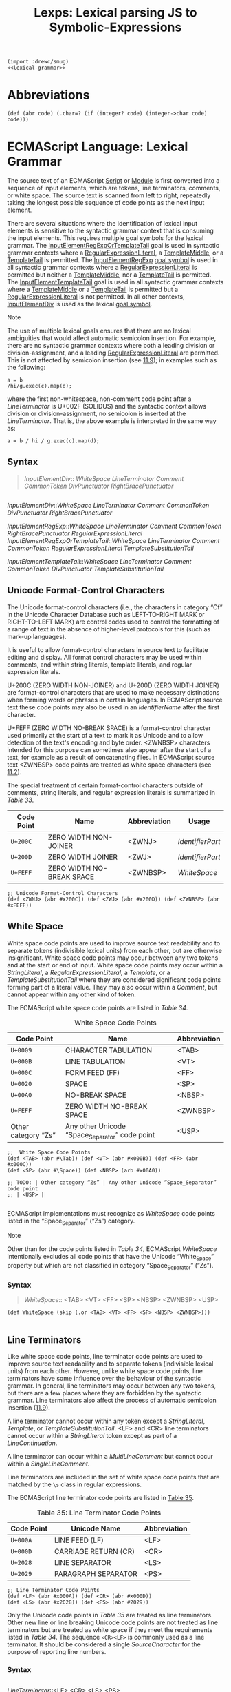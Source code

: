 #+TITLE: Lexps: Lexical parsing JS to Symbolic-Expressions

#+begin_src gerbil :noweb yes :tangle "lexical.ss"
  (import :drewc/smug)
  <<lexical-grammar>>
#+end_src


* Abbreviations 

#+begin_src gerbil 
  (def (abr code) (.char=? (if (integer? code) (integer->char code) code)))
#+end_src

* ECMAScript Language: Lexical Grammar
  :PROPERTIES:
  :CUSTOM_ID: ecmascript-language-lexical-grammar
  :header-args: :noweb-ref lexical-grammar
  :END:

The source text of an ECMAScript [[https://tc39.es/ecma262/#prod-Script][Script]] or [[https://tc39.es/ecma262/#prod-Module][Module]] is first converted into a
sequence of input elements, which are tokens, line terminators, comments, or
white space. The source text is scanned from left to right, repeatedly taking
the longest possible sequence of code points as the next input element.

There are several situations where the identification of lexical input
elements is sensitive to the syntactic grammar context that is consuming
the input elements. This requires multiple goal symbols for the lexical
grammar. The
[[https://tc39.es/ecma262/#prod-InputElementRegExpOrTemplateTail][InputElementRegExpOrTemplateTail]]
goal is used in syntactic grammar contexts where a
[[https://tc39.es/ecma262/#prod-RegularExpressionLiteral][RegularExpressionLiteral]],
a [[https://tc39.es/ecma262/#prod-TemplateMiddle][TemplateMiddle]], or a
[[https://tc39.es/ecma262/#prod-TemplateTail][TemplateTail]] is
permitted. The
[[https://tc39.es/ecma262/#prod-InputElementRegExp][InputElementRegExp]]
[[https://tc39.es/ecma262/#sec-context-free-grammars][goal symbol]] is
used in all syntactic grammar contexts where a
[[https://tc39.es/ecma262/#prod-RegularExpressionLiteral][RegularExpressionLiteral]]
is permitted but neither a
[[https://tc39.es/ecma262/#prod-TemplateMiddle][TemplateMiddle]], nor a
[[https://tc39.es/ecma262/#prod-TemplateTail][TemplateTail]] is
permitted. The
[[https://tc39.es/ecma262/#prod-InputElementTemplateTail][InputElementTemplateTail]]
goal is used in all syntactic grammar contexts where a
[[https://tc39.es/ecma262/#prod-TemplateMiddle][TemplateMiddle]] or a
[[https://tc39.es/ecma262/#prod-TemplateTail][TemplateTail]] is
permitted but a
[[https://tc39.es/ecma262/#prod-RegularExpressionLiteral][RegularExpressionLiteral]]
is not permitted. In all other contexts,
[[https://tc39.es/ecma262/#prod-InputElementDiv][InputElementDiv]] is
used as the lexical
[[https://tc39.es/ecma262/#sec-context-free-grammars][goal symbol]].

Note

The use of multiple lexical goals ensures that there are no lexical
ambiguities that would affect automatic semicolon insertion. For
example, there are no syntactic grammar contexts where both a leading
division or division-assignment, and a leading
[[https://tc39.es/ecma262/#prod-RegularExpressionLiteral][RegularExpressionLiteral]]
are permitted. This is not affected by semicolon insertion (see
[[https://tc39.es/ecma262/#sec-automatic-semicolon-insertion][11.9]]);
in examples such as the following:

#+BEGIN_EXAMPLE
  a = b
  /hi/g.exec(c).map(d);
#+END_EXAMPLE

where the first non-whitespace, non-comment code point after a
[[LineTerminator][LineTerminator]] is
U+002F (SOLIDUS) and the syntactic context allows division or
division-assignment, no semicolon is inserted at the
[[LineTerminator][LineTerminator]]. That
is, the above example is interpreted in the same way as:

#+BEGIN_EXAMPLE
  a = b / hi / g.exec(c).map(d);
#+END_EXAMPLE

** Syntax
   :PROPERTIES:
   :CUSTOM_ID: syntax-2
   :END:
#+NAME: InputElementDiv
#+begin_quote
[[InputElementDiv][InputElementDiv]]::
  [[WhiteSpace][WhiteSpace]]
  [[LineTerminator][LineTerminator]]
  [[Comment][Comment]]
  [[CommonToken][CommonToken]]
  [[DivPunctuator][DivPunctuator]]
  [[RightBracePunctuator][RightBracePunctuator]]  
#+end_quote
#+begin_example 
#+end_example


[[InputElementDiv][InputElementDiv]]::[[WhiteSpace][WhiteSpace]]
  [[LineTerminator][LineTerminator]]
  [[Comment][Comment]]
  [[CommonToken][CommonToken]]
  [[DivPunctuator][DivPunctuator]]
  [[RightBracePunctuator][RightBracePunctuator]]  



[[InputElementRegExp][InputElementRegExp]]::[[WhiteSpace][WhiteSpace]]
  [[LineTerminator][LineTerminator]]
  [[Comment][Comment]]
  [[CommonToken][CommonToken]]
  [[RightBracePunctuator][RightBracePunctuator]]
  [[RegularExpressionLiteral][RegularExpressionLiteral]]
  [[InputElementRegExpOrTemplateTail][InputElementRegExpOrTemplateTail]]::[[WhiteSpace][WhiteSpace]]
  [[LineTerminator][LineTerminator]]
  [[Comment][Comment]]
  [[CommonToken][CommonToken]]
  [[RegularExpressionLiteral][RegularExpressionLiteral]]
  [[TemplateSubstitutionTail][TemplateSubstitutionTail]]
 
[[InputElementTemplateTail][InputElementTemplateTail]]::[[WhiteSpace][WhiteSpace]]
  [[LineTerminator][LineTerminator]]
  [[Comment][Comment]]
  [[CommonToken][CommonToken]]
  [[DivPunctuator][DivPunctuator]]
  [[TemplateSubstitutionTail][TemplateSubstitutionTail]]

** Unicode Format-Control Characters
   :PROPERTIES:
   :CUSTOM_ID: unicode-format-control-characters
   :END:

 The Unicode format-control characters (i.e., the characters in category
 “Cf” in the Unicode Character Database such as LEFT-TO-RIGHT MARK or
 RIGHT-TO-LEFT MARK) are control codes used to control the formatting of
 a range of text in the absence of higher-level protocols for this (such
 as mark-up languages).

 It is useful to allow format-control characters in source text to
 facilitate editing and display. All format control characters may be
 used within comments, and within string literals, template literals, and
 regular expression literals.

 U+200C (ZERO WIDTH NON-JOINER) and U+200D (ZERO WIDTH JOINER) are
 format-control characters that are used to make necessary distinctions when
 forming words or phrases in certain languages. In ECMAScript source text these
 code points may also be used in an [[IdentifierName][IdentifierName]] after the first character.

 U+FEFF (ZERO WIDTH NO-BREAK SPACE) is a format-control character used
 primarily at the start of a text to mark it as Unicode and to allow
 detection of the text's encoding and byte order. <ZWNBSP> characters
 intended for this purpose can sometimes also appear after the start of a
 text, for example as a result of concatenating files. In ECMAScript
 source text <ZWNBSP> code points are treated as white space characters
 (see [[https://tc39.es/ecma262/#sec-white-space][11.2]]).

 The special treatment of certain format-control characters outside of
 comments, string literals, and regular expression literals is summarized
 in [[Table 33: Format-Control Code Point Usage][Table 33]].

 #+NAME: Table 33: Format-Control Code Point Usage
 | Code Point | Name                      | Abbreviation | Usage          |
 |------------+---------------------------+--------------+----------------|
 | =U+200C=   | ZERO WIDTH NON-JOINER     | <ZWNJ>       | [[IdentifierPart][IdentifierPart]] |
 | =U+200D=   | ZERO WIDTH JOINER         | <ZWJ>        | [[IdentifierPart][IdentifierPart]] |
 | =U+FEFF=   | ZERO WIDTH NO-BREAK SPACE | <ZWNBSP>     | [[WhiteSpace][WhiteSpace]]     |

#+begin_src gerbil
;; Unicode Format-Control Characters
(def <ZWNJ> (abr #x200C)) (def <ZWJ> (abr #x200D)) (def <ZWNBSP> (abr #xFEFF))
#+end_src

** White Space
   :PROPERTIES:
   :CUSTOM_ID: white-space
   :END:

 White space code points are used to improve source text readability and to
 separate tokens (indivisible lexical units) from each other, but are otherwise
 insignificant. White space code points may occur between any two tokens and at
 the start or end of input. White space code points may occur within a
 [[StringLiteral][StringLiteral]], a [[RegularExpressionLiteral][RegularExpressionLiteral]], a [[Template][Template]], or a
 [[TemplateSubstitutionTail][TemplateSubstitutionTail]] where they are considered significant code points
 forming part of a literal value. They may also occur within a [[Comment][Comment]], but
 cannot appear within any other kind of token.

 The ECMAScript white space code points are listed in [[Table 34][Table 34]].

 #+CAPTION: White Space Code Points
 #+NAME: Table 34 
 | Code Point            | Name                                             | Abbreviation   |
 |-----------------------+--------------------------------------------------+----------------|
 | =U+0009=              | CHARACTER TABULATION                             | <TAB>          |
 | =U+000B=              | LINE TABULATION                                  | <VT>           |
 | =U+000C=              | FORM FEED (FF)                                   | <FF>           |
 | =U+0020=              | SPACE                                            | <SP>           |
 | =U+00A0=              | NO-BREAK SPACE                                   | <NBSP>         |
 | =U+FEFF=              | ZERO WIDTH NO-BREAK SPACE                        | <ZWNBSP>       |
 | Other category “Zs”   | Any other Unicode “Space_Separator” code point   | <USP>          |


#+begin_src gerbil
  ;;  White Space Code Points
  (def <TAB> (abr #\Tab)) (def <VT> (abr #x000B)) (def <FF> (abr #x000C))
  (def <SP> (abr #\Space)) (def <NBSP> (arb #x00A0))

  ;; TODO: | Other category “Zs” | Any other Unicode “Space_Separator” code point
  ;; | <USP> |

#+end_src
 
 ECMAScript implementations must recognize as [[WhiteSpace][WhiteSpace]] code points listed in
 the “Space_Separator” (“Zs”) category.

 Note

 Other than for the code points listed in [[Table 34][Table 34]], ECMAScript [[WhiteSpace][WhiteSpace]]
 intentionally excludes all code points that have the Unicode “White_Space”
 property but which are not classified in category “Space_Separator” (“Zs”).

*** Syntax

 #+NAME: WhiteSpace
#+begin_quote
 [[WhiteSpace][WhiteSpace]]:: <TAB> <VT> <FF> <SP> <NBSP> <ZWNBSP> <USP>
#+end_quote

#+begin_src gerbil
  (def WhiteSpace (skip (.or <TAB> <VT> <FF> <SP> <NBSP> <ZWNBSP>)))

#+end_src

** Line Terminators
   :PROPERTIES:
   :CUSTOM_ID: line-terminators
   :END:

 Like white space code points, line terminator code points are used to
 improve source text readability and to separate tokens (indivisible
 lexical units) from each other. However, unlike white space code points,
 line terminators have some influence over the behaviour of the syntactic
 grammar. In general, line terminators may occur between any two tokens,
 but there are a few places where they are forbidden by the syntactic
 grammar. Line terminators also affect the process of automatic semicolon
 insertion
 ([[https://tc39.es/ecma262/#sec-automatic-semicolon-insertion][11.9]]).

 A line terminator cannot occur within any token except a [[StringLiteral][StringLiteral]],
 [[Template][Template]], or [[TemplateSubstitutionTail][TemplateSubstitutionTail]]. <LF> and <CR> line terminators cannot
 occur within a [[StringLiteral][StringLiteral]] token except as part of a [[LineContinuation][LineContinuation]].

 A line terminator can occur within a [[MultiLineComment][MultiLineComment]] but cannot occur within a
 [[SingleLineComment][SingleLineComment]].

 Line terminators are included in the set of white space code points that are
 matched by the =\s= class in regular expressions.

 The ECMAScript line terminator code points are listed in [[https://tc39.es/ecma262/#table-33][Table 35]].
 
 #+CAPTION: Table 35: Line Terminator Code Points 
 #+NAME: Table 35
 | Code Point   | Unicode Name           | Abbreviation   |
 |--------------+------------------------+----------------|
 | =U+000A=     | LINE FEED (LF)         | <LF>           |
 | =U+000D=     | CARRIAGE RETURN (CR)   | <CR>           |
 | =U+2028=     | LINE SEPARATOR         | <LS>           |
 | =U+2029=     | PARAGRAPH SEPARATOR    | <PS>           |

#+begin_src gerbil
;; Line Terminator Code Points 
(def <LF> (abr #x000A)) (def <CR> (abr #x000D)) 
(def <LS> (abr #x2028)) (def <PS> (abr #2029))
#+end_src

 Only the Unicode code points in [[Table 35][Table 35]] are treated as line terminators. Other
 new line or line breaking Unicode code points are not treated as line
 terminators but are treated as white space if they meet the requirements listed
 in [[Table 34][Table 34]]. The sequence ~<CR><LF>~ is commonly used as a line terminator. It
 should be considered a single [[SourceCharacter][SourceCharacter]] for the purpose of reporting line
 numbers.

*** Syntax
    :PROPERTIES:
    :CUSTOM_ID: syntax-4
    :END:
#+begin_src gerbil
#+end_src

 [[LineTerminator][LineTerminator]]::<LF>
 <CR> <LS> <PS>


 [[LineTerminatorSequence][LineTerminatorSequence]]::<LF>
 <CR>[lookahead ≠ <LF>] <LS> <PS> <CR><LF>
** Comments
   :PROPERTIES:
   :CUSTOM_ID: comments
   :END:

 Comments can be either single or multi-line. Multi-line comments cannot
 nest.

 Because a single-line comment can contain any Unicode code point except
 a [[LineTerminator][LineTerminator]] code
 point, and because of the general rule that a token is always as long as
 possible, a single-line comment always consists of all code points from
 the =//= marker to the end of the line. However, the
 [[LineTerminator][LineTerminator]] at the
 end of the line is not considered to be part of the single-line comment;
 it is recognized separately by the lexical grammar and becomes part of
 the stream of input elements for the syntactic grammar. This point is
 very important, because it implies that the presence or absence of
 single-line comments does not affect the process of automatic semicolon
 insertion (see
 [[https://tc39.es/ecma262/#sec-automatic-semicolon-insertion][11.9]]).

 Comments behave like white space and are discarded except that, if a
 [[MultiLineComment][MultiLineComment]]
 contains a line terminator code point, then the entire comment is
 considered to be a
 [[LineTerminator][LineTerminator]] for
 purposes of parsing by the syntactic grammar.

*** Syntax
    :PROPERTIES:
    :CUSTOM_ID: syntax-5
    :END:

 [[Comment][Comment]]::[[MultiLineComment][MultiLineComment]]
 [[SingleLineComment][SingleLineComment]]
 [[MultiLineComment][MultiLineComment]]::/*[[MultiLineCommentChars][MultiLineCommentChars]]opt*/
 [[MultiLineCommentChars][MultiLineCommentChars]]::[[MultiLineNotAsteriskChar][MultiLineNotAsteriskChar]][[MultiLineCommentChars][MultiLineCommentChars]]opt
 *[[PostAsteriskCommentChars][PostAsteriskCommentChars]]opt
 [[PostAsteriskCommentChars][PostAsteriskCommentChars]]::[[MultiLineNotForwardSlashOrAsteriskChar][MultiLineNotForwardSlashOrAsteriskChar]][[MultiLineCommentChars][MultiLineCommentChars]]opt
 *[[PostAsteriskCommentChars][PostAsteriskCommentChars]]opt
 [[MultiLineNotAsteriskChar][MultiLineNotAsteriskChar]]::[[SourceCharacter][SourceCharacter]]but
 not *
 [[MultiLineNotForwardSlashOrAsteriskChar][MultiLineNotForwardSlashOrAsteriskChar]]::[[SourceCharacter][SourceCharacter]]but
 not one of / or *
 [[SingleLineComment][SingleLineComment]]:://[[SingleLineCommentChars][SingleLineCommentChars]]opt
 [[SingleLineCommentChars][SingleLineCommentChars]]::[[SingleLineCommentChar][SingleLineCommentChar]][[SingleLineCommentChars][SingleLineCommentChars]]opt
 [[SingleLineCommentChar][SingleLineCommentChar]]::[[SourceCharacter][SourceCharacter]]but
 not [[LineTerminator][LineTerminator]]
** Tokens
   :PROPERTIES:
   :CUSTOM_ID: tokens
   :END:

*** Syntax
    :PROPERTIES:
    :CUSTOM_ID: syntax-6
    :END:

 [[CommonToken][CommonToken]]::[[IdentifierName][IdentifierName]]
 [[Punctuator][Punctuator]]
 [[NumericLiteral][NumericLiteral]]
 [[StringLiteral][StringLiteral]]
 [[Template][Template]] Note

 The [[DivPunctuator][DivPunctuator]],
 [[RegularExpressionLiteral][RegularExpressionLiteral]],
 [[RightBracePunctuator][RightBracePunctuator]],
 and
 [[TemplateSubstitutionTail][TemplateSubstitutionTail]]
 productions derive additional tokens that are not included in the
 [[CommonToken][CommonToken]] production.

** Names and Keywords
   :PROPERTIES:
   :CUSTOM_ID: names-and-keywords
   :END:

 [[IdentifierName][IdentifierName]] and
 [[ReservedWord][ReservedWord]] are tokens
 that are interpreted according to the Default Identifier Syntax given in
 Unicode Standard Annex #31, Identifier and Pattern Syntax, with some
 small modifications.
 [[ReservedWord][ReservedWord]] is an
 enumerated subset of
 [[IdentifierName][IdentifierName]]. The
 syntactic grammar defines
 [[Identifier][Identifier]] as an
 [[IdentifierName][IdentifierName]] that is
 not a [[ReservedWord][ReservedWord]]. The
 Unicode identifier grammar is based on character properties specified by
 the Unicode Standard. The Unicode code points in the specified
 categories in the latest version of the Unicode standard must be treated
 as in those categories by all conforming ECMAScript implementations.
 ECMAScript implementations may recognize identifier code points defined
 in later editions of the Unicode Standard.

 Note 1

 This standard specifies specific code point additions: U+0024 (DOLLAR
 SIGN) and U+005F (LOW LINE) are permitted anywhere in an
 [[IdentifierName][IdentifierName]], and
 the code points U+200C (ZERO WIDTH NON-JOINER) and U+200D (ZERO WIDTH
 JOINER) are permitted anywhere after the first code point of an
 [[IdentifierName][IdentifierName]].

 Unicode escape sequences are permitted in an
 [[IdentifierName][IdentifierName]], where
 they contribute a single Unicode code point to the
 [[IdentifierName][IdentifierName]]. The
 code point is expressed by the
 [[CodePoint][CodePoint]] of the
 [[UnicodeEscapeSequence][UnicodeEscapeSequence]]
 (see [[https://tc39.es/ecma262/#sec-literals-string-literals][11.8.4]]).
 The =\= preceding the
 [[UnicodeEscapeSequence][UnicodeEscapeSequence]]
 and the =u= and ={ }= code units, if they appear, do not contribute code
 points to the
 [[IdentifierName][IdentifierName]]. A
 [[UnicodeEscapeSequence][UnicodeEscapeSequence]]
 cannot be used to put a code point into an
 [[IdentifierName][IdentifierName]] that
 would otherwise be illegal. In other words, if a =\=
 [[UnicodeEscapeSequence][UnicodeEscapeSequence]]
 sequence were replaced by the
 [[SourceCharacter][SourceCharacter]] it
 contributes, the result must still be a valid
 [[IdentifierName][IdentifierName]] that
 has the exact same sequence of
 [[SourceCharacter][SourceCharacter]]
 elements as the original
 [[IdentifierName][IdentifierName]]. All
 interpretations of
 [[IdentifierName][IdentifierName]] within
 this specification are based upon their actual code points regardless of
 whether or not an escape sequence was used to contribute any particular
 code point.

 Two [[IdentifierName][IdentifierName]]s
 that are canonically equivalent according to the Unicode standard are
 /not/ equal unless, after replacement of each
 [[UnicodeEscapeSequence][UnicodeEscapeSequence]],
 they are represented by the exact same sequence of code points.

*** Syntax
    :PROPERTIES:
    :CUSTOM_ID: syntax-7
    :END:

 [[IdentifierName][IdentifierName]]::[[IdentifierStart][IdentifierStart]]
 [[IdentifierName][IdentifierName]][[IdentifierPart][IdentifierPart]]
 [[IdentifierStart][IdentifierStart]]::[[UnicodeIDStart][UnicodeIDStart]]
 $ _
 \[[UnicodeEscapeSequence][UnicodeEscapeSequence]]
 [[IdentifierPart][IdentifierPart]]::[[UnicodeIDContinue][UnicodeIDContinue]]
 $
 \[[UnicodeEscapeSequence][UnicodeEscapeSequence]]
 <ZWNJ> <ZWJ>
 [[UnicodeIDStart][UnicodeIDStart]]::any
 Unicode code point with the Unicode property “ID_Start”
 [[UnicodeIDContinue][UnicodeIDContinue]]::any
 Unicode code point with the Unicode property “ID_Continue”
 The definitions of the nonterminal
 [[UnicodeEscapeSequence][UnicodeEscapeSequence]]
 is given in
 [[https://tc39.es/ecma262/#sec-literals-string-literals][11.8.4]].

 Note 2

 The nonterminal
 [[IdentifierPart][IdentifierPart]] derives
 =_= via
 [[UnicodeIDContinue][UnicodeIDContinue]].

 Note 3

 The sets of code points with Unicode properties “ID_Start” and
 “ID_Continue” include, respectively, the code points with Unicode
 properties “Other_ID_Start” and “Other_ID_Continue”.

*** Identifier Names
    :PROPERTIES:
    :CUSTOM_ID: identifier-names
    :END:

**** 11.6.1.1Static Semantics: Early Errors
     :PROPERTIES:
     :CUSTOM_ID: static-semantics-early-errors
     :END:

   [[IdentifierStart][IdentifierStart]]::\[[UnicodeEscapeSequence][UnicodeEscapeSequence]]

   - It is a Syntax Error if
     SV([[UnicodeEscapeSequence][UnicodeEscapeSequence]])
     is none of "$", or "_", or the
     [[https://tc39.es/ecma262/#sec-utf16encoding][UTF16Encoding]] of a
     code point matched by the
     [[UnicodeIDStart][UnicodeIDStart]]
     lexical grammar production.

   [[IdentifierPart][IdentifierPart]]::\[[UnicodeEscapeSequence][UnicodeEscapeSequence]]

   - It is a Syntax Error if
     SV([[UnicodeEscapeSequence][UnicodeEscapeSequence]])
     is none of "$", or "_", or the
     [[https://tc39.es/ecma262/#sec-utf16encoding][UTF16Encoding]] of
     either <ZWNJ> or <ZWJ>, or the
     [[https://tc39.es/ecma262/#sec-utf16encoding][UTF16Encoding]] of a
     Unicode code point that would be matched by the
     [[UnicodeIDContinue][UnicodeIDContinue]]
     lexical grammar production.

**** 11.6.1.2Static Semantics: StringValue
     :PROPERTIES:
     :CUSTOM_ID: static-semantics-stringvalue
     :END:

   [[IdentifierName][IdentifierName]]::[[IdentifierStart][IdentifierStart]]
   [[IdentifierName][IdentifierName]][[IdentifierPart][IdentifierPart]]

   1. Return the String value consisting of the sequence of code units
      corresponding to
      [[IdentifierName][IdentifierName]]. In
      determining the sequence any occurrences of =\=
      [[UnicodeEscapeSequence][UnicodeEscapeSequence]]
      are first replaced with the code point represented by the
      [[UnicodeEscapeSequence][UnicodeEscapeSequence]]
      and then the code points of the entire
      [[IdentifierName][IdentifierName]] are
      converted to code units by
      [[https://tc39.es/ecma262/#sec-utf16encoding][UTF16Encoding]] each
      code point.

   <<sec-future-reserved-words>><<sec-keywords>><<sec-reserved-words>>
*** Keywords and Reserved Words
    :PROPERTIES:
    :CUSTOM_ID: keywords-and-reserved-words
    :END:

  A keyword is a token that matches
  [[IdentifierName][IdentifierName]], but
  also has a syntactic use; that is, it appears literally, in a
  =fixed width= font, in some syntactic production. The keywords of
  ECMAScript include =if=, =while=, =async=, =await=, and many others.

  A reserved word is an
  [[IdentifierName][IdentifierName]] that
  cannot be used as an identifier. Many keywords are reserved words, but
  some are not, and some are reserved only in certain contexts. =if= and
  =while= are reserved words. =await= is reserved only inside async
  functions and modules. =async= is not reserved; it can be used as a
  variable name or statement label without restriction.

  This specification uses a combination of grammatical productions and
  [[https://tc39.es/ecma262/#early-error][early error]] rules to specify
  which names are valid identifiers and which are reserved words. All
  tokens in the
  [[ReservedWord][ReservedWord]] list below,
  except for =await= and =yield=, are unconditionally reserved. Exceptions
  for =await= and =yield= are specified in
  [[https://tc39.es/ecma262/#sec-identifiers][12.1]], using parameterized
  syntactic productions. Lastly, several
  [[https://tc39.es/ecma262/#early-error][early error]] rules restrict the
  set of valid identifiers. See
  [[https://tc39.es/ecma262/#sec-identifiers-static-semantics-early-errors][12.1.1]],
  [[https://tc39.es/ecma262/#sec-let-and-const-declarations-static-semantics-early-errors][13.3.1.1]],
  [[https://tc39.es/ecma262/#sec-for-in-and-for-of-statements-static-semantics-early-errors][13.7.5.1]],
  and
  [[https://tc39.es/ecma262/#sec-class-definitions-static-semantics-early-errors][14.6.1]].
  In summary, there are five categories of identifier names:

  - Those that are always allowed as identifiers, and are not keywords,
    such as =Math=, =window=, =toString=, and =_=;

  - Those that are never allowed as identifiers, namely the
    [[ReservedWord][ReservedWord]]s listed
    below except =await= and =yield=;

  - Those that are contextually allowed as identifiers, namely =await= and
    =yield=;

  - Those that are contextually disallowed as identifiers, in
    [[https://tc39.es/ecma262/#sec-strict-mode-code][strict mode code]]:
    =let=, =static=, =implements=, =interface=, =package=, =private=,
    =protected=, and =public=;

  - Those that are always allowed as identifiers, but also appear as
    keywords within certain syntactic productions, at places where
    [[Identifier][Identifier]] is not
    allowed: =as=, =async=, =from=, =get=, =of=, =set=, and =target=.

  The term conditional keyword, or contextual keyword, is sometimes used
  to refer to the keywords that fall in the last three categories, and
  thus can be used as identifiers in some contexts and as keywords in
  others.

**** Syntax
     :PROPERTIES:
     :CUSTOM_ID: syntax-8
     :END:

  [[ReservedWord][ReservedWord]]::one
  ofawaitbreakcasecatchclassconstcontinuedebuggerdefaultdeletedoelseenumexportextendsfalsefinallyforfunctionifimportininstanceofnewnullreturnsuperswitchthisthrowtruetrytypeofvarvoidwhilewithyield
  Note 1

  Per [[https://tc39.es/ecma262/#sec-grammar-notation][5.1.5]], keywords
  in the grammar match literal sequences of specific
  [[SourceCharacter][SourceCharacter]]
  elements. A code point in a keyword cannot be expressed by a =\=
  [[UnicodeEscapeSequence][UnicodeEscapeSequence]].

  An [[IdentifierName][IdentifierName]] can
  contain =\=
  [[UnicodeEscapeSequence][UnicodeEscapeSequence]]s,
  but it is not possible to declare a variable named "else" by spelling it
  =els\u{65}=. The [[https://tc39.es/ecma262/#early-error][early error]]
  rules in
  [[https://tc39.es/ecma262/#sec-identifiers-static-semantics-early-errors][12.1.1]]
  rule out identifiers with the same StringValue as a reserved word.

  Note 2

  =enum= is not currently used as a keyword in this specification. It is a
  /future reserved word/, set aside for use as a keyword in future
  language extensions.

  Similarly, =implements=, =interface=, =package=, =private=, =protected=,
  and =public= are future reserved words in
  [[https://tc39.es/ecma262/#sec-strict-mode-code][strict mode code]].

  Note 3

  The names =arguments= and =eval= are not keywords, but they are subject
  to some restrictions in
  [[https://tc39.es/ecma262/#sec-strict-mode-code][strict mode code]]. See
  [[https://tc39.es/ecma262/#sec-identifiers-static-semantics-early-errors][12.1.1]],
  [[https://tc39.es/ecma262/#sec-identifiers-static-semantics-assignmenttargettype][12.1.3]],
  [[https://tc39.es/ecma262/#sec-function-definitions-static-semantics-early-errors][14.1.2]],
  [[https://tc39.es/ecma262/#sec-generator-function-definitions-static-semantics-early-errors][14.4.1]],
  [[https://tc39.es/ecma262/#sec-async-generator-function-definitions-static-semantics-early-errors][14.5.1]],
  and
  [[https://tc39.es/ecma262/#sec-async-function-definitions-static-semantics-early-errors][14.7.1]].

** Punctuators
   :PROPERTIES:
   :CUSTOM_ID: punctuators
   :END:

*** Syntax
    :PROPERTIES:
    :CUSTOM_ID: syntax-9
    :END:

 [[Punctuator][Punctuator]]::one
 of{()[]....;,<><=>===!====!==+-*%**++--<<>>>>>&|^!~&&||?:=+=-=*=%=**=<<=>>=>>>=&=|=^==>
 [[DivPunctuator][DivPunctuator]]::/ /=
 [[RightBracePunctuator][RightBracePunctuator]]::}
** Literals
   :PROPERTIES:
   :CUSTOM_ID: literals
   :END:

*** Null Literals
    :PROPERTIES:
    :CUSTOM_ID: null-literals
    :END:

**** Syntax
     :PROPERTIES:
     :CUSTOM_ID: syntax-10
     :END:

  [[NullLiteral][NullLiteral]]::null
*** Boolean Literals
    :PROPERTIES:
    :CUSTOM_ID: boolean-literals
    :END:

**** Syntax
     :PROPERTIES:
     :CUSTOM_ID: syntax-11
     :END:

  [[BooleanLiteral][BooleanLiteral]]::true
  false
*** Numeric Literals
    :PROPERTIES:
    :CUSTOM_ID: numeric-literals
    :END:

**** Syntax
     :PROPERTIES:
     :CUSTOM_ID: syntax-12
     :END:

  [[NumericLiteral][NumericLiteral]]::[[DecimalLiteral][DecimalLiteral]]
  [[DecimalBigIntegerLiteral][DecimalBigIntegerLiteral]]
  [[NonDecimalIntegerLiteral][NonDecimalIntegerLiteral]]
  [[NonDecimalIntegerLiteral][NonDecimalIntegerLiteral]][[BigIntLiteralSuffix][BigIntLiteralSuffix]]
  [[DecimalBigIntegerLiteral][DecimalBigIntegerLiteral]]::0[[BigIntLiteralSuffix][BigIntLiteralSuffix]]
  [[NonZeroDigit][NonZeroDigit]][[DecimalDigits][DecimalDigits]]opt[[BigIntLiteralSuffix][BigIntLiteralSuffix]]
  [[NonDecimalIntegerLiteral][NonDecimalIntegerLiteral]]::[[BinaryIntegerLiteral][BinaryIntegerLiteral]]
  [[OctalIntegerLiteral][OctalIntegerLiteral]]
  [[HexIntegerLiteral][HexIntegerLiteral]]
  [[BigIntLiteralSuffix][BigIntLiteralSuffix]]::n
  [[DecimalLiteral][DecimalLiteral]]::[[DecimalIntegerLiteral][DecimalIntegerLiteral]].[[DecimalDigits][DecimalDigits]]opt[[ExponentPart][ExponentPart]]opt
  .[[DecimalDigits][DecimalDigits]][[ExponentPart][ExponentPart]]opt
  [[DecimalIntegerLiteral][DecimalIntegerLiteral]][[ExponentPart][ExponentPart]]opt
  [[DecimalIntegerLiteral][DecimalIntegerLiteral]]::0
  [[NonZeroDigit][NonZeroDigit]][[DecimalDigits][DecimalDigits]]opt
  [[DecimalDigits][DecimalDigits]]::[[DecimalDigit][DecimalDigit]]
  [[DecimalDigits][DecimalDigits]][[DecimalDigit][DecimalDigit]]
  [[DecimalDigit][DecimalDigit]]::one
  of0123456789
  [[NonZeroDigit][NonZeroDigit]]::one
  of123456789
  [[ExponentPart][ExponentPart]]::[[ExponentIndicator][ExponentIndicator]][[SignedInteger][SignedInteger]]
  [[ExponentIndicator][ExponentIndicator]]::one
  ofeE
  [[SignedInteger][SignedInteger]]::[[DecimalDigits][DecimalDigits]]
  +[[DecimalDigits][DecimalDigits]] -[[DecimalDigits][DecimalDigits]]
  [[BinaryIntegerLiteral][BinaryIntegerLiteral]]::0b[[BinaryDigits][BinaryDigits]]
  0B[[BinaryDigits][BinaryDigits]]
  [[BinaryDigits][BinaryDigits]]::[[BinaryDigit][BinaryDigit]]
  [[BinaryDigits][BinaryDigits]][[BinaryDigit][BinaryDigit]]
  [[BinaryDigit][BinaryDigit]]::one of01
  [[OctalIntegerLiteral][OctalIntegerLiteral]]::0o[[OctalDigits][OctalDigits]]
  0O[[OctalDigits][OctalDigits]]
  [[OctalDigits][OctalDigits]]::[[OctalDigit][OctalDigit]]
  [[OctalDigits][OctalDigits]][[OctalDigit][OctalDigit]]
  [[OctalDigit][OctalDigit]]::one of01234567
  [[HexIntegerLiteral][HexIntegerLiteral]]::0x[[HexDigits][HexDigits]]
  0X[[HexDigits][HexDigits]]
  [[HexDigits][HexDigits]]::[[HexDigit][HexDigit]]
  [[HexDigits][HexDigits]][[HexDigit][HexDigit]]
  [[HexDigit][HexDigit]]::one
  of0123456789abcdefABCDEF
  The [[SourceCharacter][SourceCharacter]]
  immediately following a
  [[NumericLiteral][NumericLiteral]] must
  not be an
  [[IdentifierStart][IdentifierStart]] or
  [[DecimalDigit][DecimalDigit]].

  Note

  For example: =3in= is an error and not the two input elements =3= and
  =in=.

  A conforming implementation, when processing
  [[https://tc39.es/ecma262/#sec-strict-mode-code][strict mode code]],
  must not extend, as described in
  [[https://tc39.es/ecma262/#sec-additional-syntax-numeric-literals][B.1.1]],
  the syntax of
  [[NumericLiteral][NumericLiteral]] to
  include
  [[annexB-LegacyOctalIntegerLiteral][LegacyOctalIntegerLiteral]],
  nor extend the syntax of
  [[DecimalIntegerLiteral][DecimalIntegerLiteral]]
  to include
  [[annexB-NonOctalDecimalIntegerLiteral][NonOctalDecimalIntegerLiteral]].

**** Static Semantics: MV
     :PROPERTIES:
     :CUSTOM_ID: static-semantics-mv
     :END:

   A numeric literal stands for a value of the Number type or the BigInt
   type.

   - The MV of
     [[NumericLiteral][NumericLiteral]]::[[DecimalLiteral][DecimalLiteral]]
     is the MV of
     [[DecimalLiteral][DecimalLiteral]].
   - The MV of
     [[NonDecimalIntegerLiteral][NonDecimalIntegerLiteral]]::[[BinaryIntegerLiteral][BinaryIntegerLiteral]]
     is the MV of
     [[BinaryIntegerLiteral][BinaryIntegerLiteral]].
   - The MV of
     [[NonDecimalIntegerLiteral][NonDecimalIntegerLiteral]]::[[OctalIntegerLiteral][OctalIntegerLiteral]]
     is the MV of
     [[OctalIntegerLiteral][OctalIntegerLiteral]].
   - The MV of
     [[NonDecimalIntegerLiteral][NonDecimalIntegerLiteral]]::[[HexIntegerLiteral][HexIntegerLiteral]]
     is the MV of
     [[HexIntegerLiteral][HexIntegerLiteral]].
   - The MV of
     [[DecimalLiteral][DecimalLiteral]]::[[DecimalIntegerLiteral][DecimalIntegerLiteral]].
     is the MV of
     [[DecimalIntegerLiteral][DecimalIntegerLiteral]].
   - The MV of
     [[DecimalLiteral][DecimalLiteral]]::[[DecimalIntegerLiteral][DecimalIntegerLiteral]].[[DecimalDigits][DecimalDigits]]
     is the MV of
     [[DecimalIntegerLiteral][DecimalIntegerLiteral]]
     plus (the MV of
     [[DecimalDigits][DecimalDigits]] ×
     10_{[[https://tc39.es/ecma262/#%E2%84%9D][ℝ]]}^{-_{[[https://tc39.es/ecma262/#%E2%84%9D][ℝ]]}=n=}),
     where =n= is the
     [[https://tc39.es/ecma262/#mathematical-value][mathematical value]] of
     the number of code points in
     [[DecimalDigits][DecimalDigits]].
   - The MV of
     [[DecimalLiteral][DecimalLiteral]]::[[DecimalIntegerLiteral][DecimalIntegerLiteral]].[[ExponentPart][ExponentPart]]
     is the MV of
     [[DecimalIntegerLiteral][DecimalIntegerLiteral]]
     × 10_{[[https://tc39.es/ecma262/#%E2%84%9D][ℝ]]}^{=e=}, where =e= is
     the MV of
     [[ExponentPart][ExponentPart]].
   - The MV of
     [[DecimalLiteral][DecimalLiteral]]::[[DecimalIntegerLiteral][DecimalIntegerLiteral]].[[DecimalDigits][DecimalDigits]][[ExponentPart][ExponentPart]]
     is (the MV of
     [[DecimalIntegerLiteral][DecimalIntegerLiteral]]
     plus (the MV of
     [[DecimalDigits][DecimalDigits]] ×
     10_{[[https://tc39.es/ecma262/#%E2%84%9D][ℝ]]}^{-_{[[https://tc39.es/ecma262/#%E2%84%9D][ℝ]]}=n=}))
     × 10_{[[https://tc39.es/ecma262/#%E2%84%9D][ℝ]]}^{=e=}, where =n= is
     the [[https://tc39.es/ecma262/#mathematical%20integer][mathematical
     integer]] number of code points in
     [[DecimalDigits][DecimalDigits]] and =e=
     is the MV of
     [[ExponentPart][ExponentPart]].
   - The MV of
     [[DecimalLiteral][DecimalLiteral]]::.[[DecimalDigits][DecimalDigits]]
     is the MV of
     [[DecimalDigits][DecimalDigits]] ×
     10_{[[https://tc39.es/ecma262/#%E2%84%9D][ℝ]]}^{-_{[[https://tc39.es/ecma262/#%E2%84%9D][ℝ]]}=n=},
     where =n= is the
     [[https://tc39.es/ecma262/#mathematical%20integer][mathematical
     integer]] number of code points in
     [[DecimalDigits][DecimalDigits]].
   - The MV of
     [[DecimalLiteral][DecimalLiteral]]::.[[DecimalDigits][DecimalDigits]][[ExponentPart][ExponentPart]]
     is the MV of
     [[DecimalDigits][DecimalDigits]] ×
     10_{[[https://tc39.es/ecma262/#%E2%84%9D][ℝ]]}^{=e= -_{[[https://tc39.es/ecma262/#%E2%84%9D][ℝ]]}
     =n=}, where =n= is the
     [[https://tc39.es/ecma262/#mathematical%20integer][mathematical
     integer]] number of code points in
     [[DecimalDigits][DecimalDigits]] and =e=
     is the MV of
     [[ExponentPart][ExponentPart]].
   - The MV of
     [[DecimalLiteral][DecimalLiteral]]::[[DecimalIntegerLiteral][DecimalIntegerLiteral]]
     is the MV of
     [[DecimalIntegerLiteral][DecimalIntegerLiteral]].
   - The MV of
     [[DecimalLiteral][DecimalLiteral]]::[[DecimalIntegerLiteral][DecimalIntegerLiteral]][[ExponentPart][ExponentPart]]
     is the MV of
     [[DecimalIntegerLiteral][DecimalIntegerLiteral]]
     × 10_{[[https://tc39.es/ecma262/#%E2%84%9D][ℝ]]}^{=e=}, where =e= is
     the MV of
     [[ExponentPart][ExponentPart]].
   - The MV of
     [[DecimalIntegerLiteral][DecimalIntegerLiteral]]::0
     is 0_{[[https://tc39.es/ecma262/#%E2%84%9D][ℝ]]}.
   - The MV of
     [[DecimalIntegerLiteral][DecimalIntegerLiteral]]::[[NonZeroDigit][NonZeroDigit]]
     is the MV of
     [[NonZeroDigit][NonZeroDigit]].
   - The MV of
     [[DecimalIntegerLiteral][DecimalIntegerLiteral]]::[[NonZeroDigit][NonZeroDigit]][[DecimalDigits][DecimalDigits]]
     is (the MV of
     [[NonZeroDigit][NonZeroDigit]] ×
     10_{[[https://tc39.es/ecma262/#%E2%84%9D][ℝ]]}^{=n=}) plus the MV of
     [[DecimalDigits][DecimalDigits]], where
     =n= is the
     [[https://tc39.es/ecma262/#mathematical%20integer][mathematical
     integer]] number of code points in
     [[DecimalDigits][DecimalDigits]].
   - The MV of
     [[DecimalDigits][DecimalDigits]]::[[DecimalDigit][DecimalDigit]]
     is the MV of
     [[DecimalDigit][DecimalDigit]].
   - The MV of
     [[DecimalDigits][DecimalDigits]]::[[DecimalDigits][DecimalDigits]][[DecimalDigit][DecimalDigit]]
     is (the MV of
     [[DecimalDigits][DecimalDigits]] ×
     10_{[[https://tc39.es/ecma262/#%E2%84%9D][ℝ]]}) plus the MV of
     [[DecimalDigit][DecimalDigit]].
   - The MV of
     [[ExponentPart][ExponentPart]]::[[ExponentIndicator][ExponentIndicator]][[SignedInteger][SignedInteger]]
     is the MV of
     [[SignedInteger][SignedInteger]].
   - The MV of
     [[SignedInteger][SignedInteger]]::[[DecimalDigits][DecimalDigits]]
     is the MV of
     [[DecimalDigits][DecimalDigits]].
   - The MV of
     [[SignedInteger][SignedInteger]]::+[[DecimalDigits][DecimalDigits]]
     is the MV of
     [[DecimalDigits][DecimalDigits]].
   - The MV of
     [[SignedInteger][SignedInteger]]::-[[DecimalDigits][DecimalDigits]]
     is the negative of the MV of
     [[DecimalDigits][DecimalDigits]].
   - The MV of
     [[DecimalDigit][DecimalDigit]]::0 or of
     [[HexDigit][HexDigit]]::0 or of
     [[OctalDigit][OctalDigit]]::0 or of
     [[BinaryDigit][BinaryDigit]]::0 is
     0_{[[https://tc39.es/ecma262/#%E2%84%9D][ℝ]]}.
   - The MV of
     [[DecimalDigit][DecimalDigit]]::1 or of
     [[NonZeroDigit][NonZeroDigit]]::1 or of
     [[HexDigit][HexDigit]]::1 or of
     [[OctalDigit][OctalDigit]]::1 or of
     [[BinaryDigit][BinaryDigit]]::1 is
     1_{[[https://tc39.es/ecma262/#%E2%84%9D][ℝ]]}.
   - The MV of
     [[DecimalDigit][DecimalDigit]]::2 or of
     [[NonZeroDigit][NonZeroDigit]]::2 or of
     [[HexDigit][HexDigit]]::2 or of
     [[OctalDigit][OctalDigit]]::2 is
     2_{[[https://tc39.es/ecma262/#%E2%84%9D][ℝ]]}.
   - The MV of
     [[DecimalDigit][DecimalDigit]]::3 or of
     [[NonZeroDigit][NonZeroDigit]]::3 or of
     [[HexDigit][HexDigit]]::3 or of
     [[OctalDigit][OctalDigit]]::3 is
     3_{[[https://tc39.es/ecma262/#%E2%84%9D][ℝ]]}.
   - The MV of
     [[DecimalDigit][DecimalDigit]]::4 or of
     [[NonZeroDigit][NonZeroDigit]]::4 or of
     [[HexDigit][HexDigit]]::4 or of
     [[OctalDigit][OctalDigit]]::4 is
     4_{[[https://tc39.es/ecma262/#%E2%84%9D][ℝ]]}.
   - The MV of
     [[DecimalDigit][DecimalDigit]]::5 or of
     [[NonZeroDigit][NonZeroDigit]]::5 or of
     [[HexDigit][HexDigit]]::5 or of
     [[OctalDigit][OctalDigit]]::5 is
     5_{[[https://tc39.es/ecma262/#%E2%84%9D][ℝ]]}.
   - The MV of
     [[DecimalDigit][DecimalDigit]]::6 or of
     [[NonZeroDigit][NonZeroDigit]]::6 or of
     [[HexDigit][HexDigit]]::6 or of
     [[OctalDigit][OctalDigit]]::6 is
     6_{[[https://tc39.es/ecma262/#%E2%84%9D][ℝ]]}.
   - The MV of
     [[DecimalDigit][DecimalDigit]]::7 or of
     [[NonZeroDigit][NonZeroDigit]]::7 or of
     [[HexDigit][HexDigit]]::7 or of
     [[OctalDigit][OctalDigit]]::7 is
     7_{[[https://tc39.es/ecma262/#%E2%84%9D][ℝ]]}.
   - The MV of
     [[DecimalDigit][DecimalDigit]]::8 or of
     [[NonZeroDigit][NonZeroDigit]]::8 or of
     [[HexDigit][HexDigit]]::8 is
     8_{[[https://tc39.es/ecma262/#%E2%84%9D][ℝ]]}.
   - The MV of
     [[DecimalDigit][DecimalDigit]]::9 or of
     [[NonZeroDigit][NonZeroDigit]]::9 or of
     [[HexDigit][HexDigit]]::9 is
     9_{[[https://tc39.es/ecma262/#%E2%84%9D][ℝ]]}.
   - The MV of [[HexDigit][HexDigit]]::a or
     of [[HexDigit][HexDigit]]::A is
     10_{[[https://tc39.es/ecma262/#%E2%84%9D][ℝ]]}.
   - The MV of [[HexDigit][HexDigit]]::b or
     of [[HexDigit][HexDigit]]::B is
     11_{[[https://tc39.es/ecma262/#%E2%84%9D][ℝ]]}.
   - The MV of [[HexDigit][HexDigit]]::c or
     of [[HexDigit][HexDigit]]::C is
     12_{[[https://tc39.es/ecma262/#%E2%84%9D][ℝ]]}.
   - The MV of [[HexDigit][HexDigit]]::d or
     of [[HexDigit][HexDigit]]::D is
     13_{[[https://tc39.es/ecma262/#%E2%84%9D][ℝ]]}.
   - The MV of [[HexDigit][HexDigit]]::e or
     of [[HexDigit][HexDigit]]::E is
     14_{[[https://tc39.es/ecma262/#%E2%84%9D][ℝ]]}.
   - The MV of [[HexDigit][HexDigit]]::f or
     of [[HexDigit][HexDigit]]::F is
     15_{[[https://tc39.es/ecma262/#%E2%84%9D][ℝ]]}.
   - The MV of
     [[BinaryIntegerLiteral][BinaryIntegerLiteral]]::0b[[BinaryDigits][BinaryDigits]]
     is the MV of
     [[BinaryDigits][BinaryDigits]].
   - The MV of
     [[BinaryIntegerLiteral][BinaryIntegerLiteral]]::0B[[BinaryDigits][BinaryDigits]]
     is the MV of
     [[BinaryDigits][BinaryDigits]].
   - The MV of
     [[BinaryDigits][BinaryDigits]]::[[BinaryDigit][BinaryDigit]]
     is the MV of
     [[BinaryDigit][BinaryDigit]].
   - The MV of
     [[BinaryDigits][BinaryDigits]]::[[BinaryDigits][BinaryDigits]][[BinaryDigit][BinaryDigit]]
     is (the MV of
     [[BinaryDigits][BinaryDigits]] ×
     2_{[[https://tc39.es/ecma262/#%E2%84%9D][ℝ]]}) plus the MV of
     [[BinaryDigit][BinaryDigit]].
   - The MV of
     [[OctalIntegerLiteral][OctalIntegerLiteral]]::0o[[OctalDigits][OctalDigits]]
     is the MV of
     [[OctalDigits][OctalDigits]].
   - The MV of
     [[OctalIntegerLiteral][OctalIntegerLiteral]]::0O[[OctalDigits][OctalDigits]]
     is the MV of
     [[OctalDigits][OctalDigits]].
   - The MV of
     [[OctalDigits][OctalDigits]]::[[OctalDigit][OctalDigit]]
     is the MV of [[OctalDigit][OctalDigit]].
   - The MV of
     [[OctalDigits][OctalDigits]]::[[OctalDigits][OctalDigits]][[OctalDigit][OctalDigit]]
     is (the MV of
     [[OctalDigits][OctalDigits]] ×
     8_{[[https://tc39.es/ecma262/#%E2%84%9D][ℝ]]}) plus the MV of
     [[OctalDigit][OctalDigit]].
   - The MV of
     [[HexIntegerLiteral][HexIntegerLiteral]]::0x[[HexDigits][HexDigits]]
     is the MV of [[HexDigits][HexDigits]].
   - The MV of
     [[HexIntegerLiteral][HexIntegerLiteral]]::0X[[HexDigits][HexDigits]]
     is the MV of [[HexDigits][HexDigits]].
   - The MV of
     [[HexDigits][HexDigits]]::[[HexDigit][HexDigit]]
     is the MV of [[HexDigit][HexDigit]].
   - The MV of
     [[HexDigits][HexDigits]]::[[HexDigits][HexDigits]][[HexDigit][HexDigit]]
     is (the MV of [[HexDigits][HexDigits]] ×
     16_{[[https://tc39.es/ecma262/#%E2%84%9D][ℝ]]}) plus the MV of
     [[HexDigit][HexDigit]].

**** Static Semantics: NumericValue
     :PROPERTIES:
     :CUSTOM_ID: static-semantics-numericvalue
     :END:

   [[NumericLiteral][NumericLiteral]]::[[DecimalLiteral][DecimalLiteral]]

   1. Return the [[https://tc39.es/ecma262/#number-value][Number value]]
      that results from rounding the MV of
      [[DecimalLiteral][DecimalLiteral]] as
      described below.

   [[NumericLiteral][NumericLiteral]]::[[NonDecimalIntegerLiteral][NonDecimalIntegerLiteral]]

   1. Return the [[https://tc39.es/ecma262/#number-value][Number value]]
      that results from rounding the MV of
      [[NonDecimalIntegerLiteral][NonDecimalIntegerLiteral]]
      as described below.

   Once the exact MV for a numeric literal has been determined, it is then
   rounded to a value of the Number type. If the MV is
   0_{[[https://tc39.es/ecma262/#%E2%84%9D][ℝ]]}, then the rounded value is
   +0; otherwise, the rounded value must be the
   [[https://tc39.es/ecma262/#number-value][Number value]] for the MV (as
   specified in
   [[https://tc39.es/ecma262/#sec-ecmascript-language-types-number-type][6.1.6.1]]),
   unless the literal is a
   [[DecimalLiteral][DecimalLiteral]] and the
   literal has more than 20 significant digits, in which case the
   [[https://tc39.es/ecma262/#number-value][Number value]] may be either
   the [[https://tc39.es/ecma262/#number-value][Number value]] for the MV
   of a literal produced by replacing each significant digit after the 20th
   with a =0= digit or the [[https://tc39.es/ecma262/#number-value][Number
   value]] for the MV of a literal produced by replacing each significant
   digit after the 20th with a =0= digit and then incrementing the literal
   at the 20th significant digit position. A digit is /significant/ if it
   is not part of an
   [[ExponentPart][ExponentPart]] and

   - it is not =0=; or
   - there is a nonzero digit to its left and there is a nonzero digit, not
     in the [[ExponentPart][ExponentPart]],
     to its right.

   [[NumericLiteral][NumericLiteral]]::[[NonDecimalIntegerLiteral][NonDecimalIntegerLiteral]][[BigIntLiteralSuffix][BigIntLiteralSuffix]]

   1. Return the BigInt value that represents the MV of
      [[NonDecimalIntegerLiteral][NonDecimalIntegerLiteral]].

   [[DecimalBigIntegerLiteral][DecimalBigIntegerLiteral]]::0[[BigIntLiteralSuffix][BigIntLiteralSuffix]]

   1. Return the BigInt value that represents
      0_{[[https://tc39.es/ecma262/#%E2%84%9D][ℝ]]}.

   [[DecimalBigIntegerLiteral][DecimalBigIntegerLiteral]]::[[NonZeroDigit][NonZeroDigit]][[BigIntLiteralSuffix][BigIntLiteralSuffix]]

   1. Return the BigInt value that represents the MV of
      [[NonZeroDigit][NonZeroDigit]].

   [[DecimalBigIntegerLiteral][DecimalBigIntegerLiteral]]::[[NonZeroDigit][NonZeroDigit]][[DecimalDigits][DecimalDigits]][[BigIntLiteralSuffix][BigIntLiteralSuffix]]

   1. Let =n= be the
      [[https://tc39.es/ecma262/#mathematical%20integer][mathematical
      integer]] number of code points in
      [[DecimalDigits][DecimalDigits]].
   2. Let =mv= be (the MV of
      [[NonZeroDigit][NonZeroDigit]] ×
      10_{[[https://tc39.es/ecma262/#%E2%84%9D][ℝ]]}^{=n=}) plus the MV of
      [[DecimalDigits][DecimalDigits]].
   3. Return the BigInt value that represents =mv=.

*** String Literals
    :PROPERTIES:
    :CUSTOM_ID: string-literals
    :END:

  Note 1

  A string literal is zero or more Unicode code points enclosed in single
  or double quotes. Unicode code points may also be represented by an
  escape sequence. All code points may appear literally in a string
  literal except for the closing quote code points, U+005C (REVERSE
  SOLIDUS), U+000D (CARRIAGE RETURN), and U+000A (LINE FEED). Any code
  points may appear in the form of an escape sequence. String literals
  evaluate to ECMAScript String values. When generating these String
  values Unicode code points are UTF-16 encoded as defined in
  [[https://tc39.es/ecma262/#sec-utf16encoding][10.1.1]]. Code points
  belonging to the Basic Multilingual Plane are encoded as a single code
  unit element of the string. All other code points are encoded as two
  code unit elements of the string.

**** Syntax
     :PROPERTIES:
     :CUSTOM_ID: syntax-13
     :END:

  [[StringLiteral][StringLiteral]]::"[[DoubleStringCharacters][DoubleStringCharacters]]opt"
  '[[SingleStringCharacters][SingleStringCharacters]]opt'
  [[DoubleStringCharacters][DoubleStringCharacters]]::[[DoubleStringCharacter][DoubleStringCharacter]][[DoubleStringCharacters][DoubleStringCharacters]]opt
  [[SingleStringCharacters][SingleStringCharacters]]::[[SingleStringCharacter][SingleStringCharacter]][[SingleStringCharacters][SingleStringCharacters]]opt
  [[DoubleStringCharacter][DoubleStringCharacter]]::[[SourceCharacter][SourceCharacter]]but
  not one of " or \ or
  [[LineTerminator][LineTerminator]] <LS>
  <PS> \[[EscapeSequence][EscapeSequence]]
  [[LineContinuation][LineContinuation]]
  [[SingleStringCharacter][SingleStringCharacter]]::[[SourceCharacter][SourceCharacter]]but
  not one of ' or \ or
  [[LineTerminator][LineTerminator]] <LS>
  <PS> \[[EscapeSequence][EscapeSequence]]
  [[LineContinuation][LineContinuation]]
  [[LineContinuation][LineContinuation]]::\[[LineTerminatorSequence][LineTerminatorSequence]]
  [[EscapeSequence][EscapeSequence]]::[[CharacterEscapeSequence][CharacterEscapeSequence]]
  0[lookahead ∉
  [[DecimalDigit][DecimalDigit]]]
  [[HexEscapeSequence][HexEscapeSequence]]
  [[UnicodeEscapeSequence][UnicodeEscapeSequence]]
  A conforming implementation, when processing
  [[https://tc39.es/ecma262/#sec-strict-mode-code][strict mode code]],
  must not extend the syntax of
  [[EscapeSequence][EscapeSequence]] to
  include
  [[annexB-LegacyOctalEscapeSequence][LegacyOctalEscapeSequence]]
  as described in
  [[https://tc39.es/ecma262/#sec-additional-syntax-string-literals][B.1.2]].

  [[CharacterEscapeSequence][CharacterEscapeSequence]]::[[SingleEscapeCharacter][SingleEscapeCharacter]]
  [[NonEscapeCharacter][NonEscapeCharacter]]
  [[SingleEscapeCharacter][SingleEscapeCharacter]]::one
  of'"\bfnrtv
  [[NonEscapeCharacter][NonEscapeCharacter]]::[[SourceCharacter][SourceCharacter]]but
  not one of
  [[EscapeCharacter][EscapeCharacter]] or
  [[LineTerminator][LineTerminator]]
  [[EscapeCharacter][EscapeCharacter]]::[[SingleEscapeCharacter][SingleEscapeCharacter]]
  [[DecimalDigit][DecimalDigit]] x u
  [[HexEscapeSequence][HexEscapeSequence]]::x[[HexDigit][HexDigit]][[HexDigit][HexDigit]]
  [[UnicodeEscapeSequence][UnicodeEscapeSequence]]::u[[Hex4Digits][Hex4Digits]]
  u{[[CodePoint][CodePoint]]}
  [[Hex4Digits][Hex4Digits]]::[[HexDigit][HexDigit]][[HexDigit][HexDigit]][[HexDigit][HexDigit]][[HexDigit][HexDigit]]
  The definition of the nonterminal
  [[HexDigit][HexDigit]] is given in
  [[https://tc39.es/ecma262/#sec-literals-numeric-literals][11.8.3]].
  [[SourceCharacter][SourceCharacter]] is
  defined in [[https://tc39.es/ecma262/#sec-source-text][10.1]].

  Note 2

  <LF> and <CR> cannot appear in a string literal, except as part of a
  [[LineContinuation][LineContinuation]] to
  produce the empty code points sequence. The proper way to include either
  in the String value of a string literal is to use an escape sequence
  such as =\n= or =\u000A=.

**** Static Semantics: StringValue
     :PROPERTIES:
     :CUSTOM_ID: static-semantics-stringvalue-1
     :END:

   [[StringLiteral][StringLiteral]]::"[[DoubleStringCharacters][DoubleStringCharacters]]opt"
   '[[SingleStringCharacters][SingleStringCharacters]]opt'

   1. Return the String value whose code units are the SV of this
      [[StringLiteral][StringLiteral]].

**** Static Semantics: SV
     :PROPERTIES:
     :CUSTOM_ID: static-semantics-sv
     :END:

   A string literal stands for a value of the String type. The String value
   (SV) of the literal is described in terms of code unit values
   contributed by the various parts of the string literal. As part of this
   process, some Unicode code points within the string literal are
   interpreted as having a
   [[https://tc39.es/ecma262/#mathematical-value][mathematical value]]
   (MV), as described below or in
   [[https://tc39.es/ecma262/#sec-literals-numeric-literals][11.8.3]].

   - The SV of
     [[StringLiteral][StringLiteral]]::"" is
     the empty code unit sequence.
   - The SV of
     [[StringLiteral][StringLiteral]]::'' is
     the empty code unit sequence.
   - The SV of
     [[StringLiteral][StringLiteral]]::"[[DoubleStringCharacters][DoubleStringCharacters]]"
     is the SV of
     [[DoubleStringCharacters][DoubleStringCharacters]].
   - The SV of
     [[StringLiteral][StringLiteral]]::'[[SingleStringCharacters][SingleStringCharacters]]'
     is the SV of
     [[SingleStringCharacters][SingleStringCharacters]].
   - The SV of
     [[DoubleStringCharacters][DoubleStringCharacters]]::[[DoubleStringCharacter][DoubleStringCharacter]]
     is a sequence of up to two code units that is the SV of
     [[DoubleStringCharacter][DoubleStringCharacter]].
   - The SV of
     [[DoubleStringCharacters][DoubleStringCharacters]]::[[DoubleStringCharacter][DoubleStringCharacter]][[DoubleStringCharacters][DoubleStringCharacters]]
     is a sequence of up to two code units that is the SV of
     [[DoubleStringCharacter][DoubleStringCharacter]]
     followed by the code units of the SV of
     [[DoubleStringCharacters][DoubleStringCharacters]]
     in order.
   - The SV of
     [[SingleStringCharacters][SingleStringCharacters]]::[[SingleStringCharacter][SingleStringCharacter]]
     is a sequence of up to two code units that is the SV of
     [[SingleStringCharacter][SingleStringCharacter]].
   - The SV of
     [[SingleStringCharacters][SingleStringCharacters]]::[[SingleStringCharacter][SingleStringCharacter]][[SingleStringCharacters][SingleStringCharacters]]
     is a sequence of up to two code units that is the SV of
     [[SingleStringCharacter][SingleStringCharacter]]
     followed by the code units of the SV of
     [[SingleStringCharacters][SingleStringCharacters]]
     in order.
   - The SV of
     [[DoubleStringCharacter][DoubleStringCharacter]]::[[SourceCharacter][SourceCharacter]]but
     not one of " or \ or
     [[LineTerminator][LineTerminator]] is
     the [[https://tc39.es/ecma262/#sec-utf16encoding][UTF16Encoding]] of
     the code point value of
     [[SourceCharacter][SourceCharacter]].
   - The SV of
     [[DoubleStringCharacter][DoubleStringCharacter]]::<LS>
     is the code unit 0x2028 (LINE SEPARATOR).
   - The SV of
     [[DoubleStringCharacter][DoubleStringCharacter]]::<PS>
     is the code unit 0x2029 (PARAGRAPH SEPARATOR).
   - The SV of
     [[DoubleStringCharacter][DoubleStringCharacter]]::\[[EscapeSequence][EscapeSequence]]
     is the SV of
     [[EscapeSequence][EscapeSequence]].
   - The SV of
     [[DoubleStringCharacter][DoubleStringCharacter]]::[[LineContinuation][LineContinuation]]
     is the empty code unit sequence.
   - The SV of
     [[SingleStringCharacter][SingleStringCharacter]]::[[SourceCharacter][SourceCharacter]]but
     not one of ' or \ or
     [[LineTerminator][LineTerminator]] is
     the [[https://tc39.es/ecma262/#sec-utf16encoding][UTF16Encoding]] of
     the code point value of
     [[SourceCharacter][SourceCharacter]].
   - The SV of
     [[SingleStringCharacter][SingleStringCharacter]]::<LS>
     is the code unit 0x2028 (LINE SEPARATOR).
   - The SV of
     [[SingleStringCharacter][SingleStringCharacter]]::<PS>
     is the code unit 0x2029 (PARAGRAPH SEPARATOR).
   - The SV of
     [[SingleStringCharacter][SingleStringCharacter]]::\[[EscapeSequence][EscapeSequence]]
     is the SV of
     [[EscapeSequence][EscapeSequence]].
   - The SV of
     [[SingleStringCharacter][SingleStringCharacter]]::[[LineContinuation][LineContinuation]]
     is the empty code unit sequence.
   - The SV of
     [[EscapeSequence][EscapeSequence]]::[[CharacterEscapeSequence][CharacterEscapeSequence]]
     is the SV of
     [[CharacterEscapeSequence][CharacterEscapeSequence]].
   - The SV of
     [[EscapeSequence][EscapeSequence]]::0 is
     the code unit 0x0000 (NULL).
   - The SV of
     [[EscapeSequence][EscapeSequence]]::[[HexEscapeSequence][HexEscapeSequence]]
     is the SV of
     [[HexEscapeSequence][HexEscapeSequence]].
   - The SV of
     [[EscapeSequence][EscapeSequence]]::[[UnicodeEscapeSequence][UnicodeEscapeSequence]]
     is the SV of
     [[UnicodeEscapeSequence][UnicodeEscapeSequence]].
   - The SV of
     [[CharacterEscapeSequence][CharacterEscapeSequence]]::[[SingleEscapeCharacter][SingleEscapeCharacter]]
     is the code unit whose value is determined by the
     [[SingleEscapeCharacter][SingleEscapeCharacter]]
     according to [[https://tc39.es/ecma262/#table-34][Table 36]].

   Table 36: String Single Character Escape Sequences
   | Escape Sequence   | Code Unit Value   | Unicode Character Name   | Symbol   |
   |-------------------+-------------------+--------------------------+----------|
   | =\b=              | =0x0008=          | BACKSPACE                | <BS>     |
   | =\t=              | =0x0009=          | CHARACTER TABULATION     | <HT>     |
   | =\n=              | =0x000A=          | LINE FEED (LF)           | <LF>     |
   | =\v=              | =0x000B=          | LINE TABULATION          | <VT>     |
   | =\f=              | =0x000C=          | FORM FEED (FF)           | <FF>     |
   | =\r=              | =0x000D=          | CARRIAGE RETURN (CR)     | <CR>     |
   | =\"=              | =0x0022=          | QUOTATION MARK           | ="=      |
   | =\'=              | =0x0027=          | APOSTROPHE               | ='=      |
   | =\\=              | =0x005C=          | REVERSE SOLIDUS          | =\=      |

   - The SV of
     [[CharacterEscapeSequence][CharacterEscapeSequence]]::[[NonEscapeCharacter][NonEscapeCharacter]]
     is the SV of
     [[NonEscapeCharacter][NonEscapeCharacter]].
   - The SV of
     [[NonEscapeCharacter][NonEscapeCharacter]]::[[SourceCharacter][SourceCharacter]]but
     not one of
     [[EscapeCharacter][EscapeCharacter]] or
     [[LineTerminator][LineTerminator]] is
     the [[https://tc39.es/ecma262/#sec-utf16encoding][UTF16Encoding]] of
     the code point value of
     [[SourceCharacter][SourceCharacter]].
   - The SV of
     [[HexEscapeSequence][HexEscapeSequence]]::x[[HexDigit][HexDigit]][[HexDigit][HexDigit]]
     is the code unit whose value is
     (16_{[[https://tc39.es/ecma262/#%E2%84%9D][ℝ]]} times the MV of the
     first [[HexDigit][HexDigit]]) plus the
     MV of the second [[HexDigit][HexDigit]].
   - The SV of
     [[UnicodeEscapeSequence][UnicodeEscapeSequence]]::u[[Hex4Digits][Hex4Digits]]
     is the SV of [[Hex4Digits][Hex4Digits]].
   - The SV of
     [[Hex4Digits][Hex4Digits]]::[[HexDigit][HexDigit]][[HexDigit][HexDigit]][[HexDigit][HexDigit]][[HexDigit][HexDigit]]
     is the code unit whose value is
     (0x1000_{[[https://tc39.es/ecma262/#%E2%84%9D][ℝ]]} times the MV of
     the first [[HexDigit][HexDigit]]) plus
     (0x100_{[[https://tc39.es/ecma262/#%E2%84%9D][ℝ]]} times the MV of the
     second [[HexDigit][HexDigit]]) plus
     (0x10_{[[https://tc39.es/ecma262/#%E2%84%9D][ℝ]]} times the MV of the
     third [[HexDigit][HexDigit]]) plus the
     MV of the fourth [[HexDigit][HexDigit]].
   - The SV of
     [[UnicodeEscapeSequence][UnicodeEscapeSequence]]::u{[[CodePoint][CodePoint]]}
     is the [[https://tc39.es/ecma262/#sec-utf16encoding][UTF16Encoding]]
     of the MV of [[CodePoint][CodePoint]].

*** Regular Expression Literals
    :PROPERTIES:
    :CUSTOM_ID: regular-expression-literals
    :END:

  Note 1

  A regular expression literal is an input element that is converted to a
  RegExp object (see
  [[https://tc39.es/ecma262/#sec-regexp-regular-expression-objects][21.2]])
  each time the literal is evaluated. Two regular expression literals in a
  program evaluate to regular expression objects that never compare as
  ===== to each other even if the two literals' contents are identical. A
  RegExp object may also be created at runtime by =new RegExp= or calling
  the =RegExp= [[https://tc39.es/ecma262/#constructor][constructor]] as a
  function (see
  [[https://tc39.es/ecma262/#sec-regexp-constructor][21.2.3]]).

  The productions below describe the syntax for a regular expression
  literal and are used by the input element scanner to find the end of the
  regular expression literal. The source text comprising the
  [[RegularExpressionBody][RegularExpressionBody]]
  and the
  [[RegularExpressionFlags][RegularExpressionFlags]]
  are subsequently parsed again using the more stringent ECMAScript
  Regular Expression grammar
  ([[https://tc39.es/ecma262/#sec-patterns][21.2.1]]).

  An implementation may extend the ECMAScript Regular Expression grammar
  defined in [[https://tc39.es/ecma262/#sec-patterns][21.2.1]], but it
  must not extend the
  [[RegularExpressionBody][RegularExpressionBody]]
  and
  [[RegularExpressionFlags][RegularExpressionFlags]]
  productions defined below or the productions used by these productions.

**** Syntax
     :PROPERTIES:
     :CUSTOM_ID: syntax-14
     :END:

  [[RegularExpressionLiteral][RegularExpressionLiteral]]::/[[RegularExpressionBody][RegularExpressionBody]]/[[RegularExpressionFlags][RegularExpressionFlags]]
  [[RegularExpressionBody][RegularExpressionBody]]::[[RegularExpressionFirstChar][RegularExpressionFirstChar]][[RegularExpressionChars][RegularExpressionChars]]
  [[RegularExpressionChars][RegularExpressionChars]]::[empty]
  [[RegularExpressionChars][RegularExpressionChars]][[RegularExpressionChar][RegularExpressionChar]]
  [[RegularExpressionFirstChar][RegularExpressionFirstChar]]::[[RegularExpressionNonTerminator][RegularExpressionNonTerminator]]but
  not one of * or \ or / or [
  [[RegularExpressionBackslashSequence][RegularExpressionBackslashSequence]]
  [[RegularExpressionClass][RegularExpressionClass]]
  [[RegularExpressionChar][RegularExpressionChar]]::[[RegularExpressionNonTerminator][RegularExpressionNonTerminator]]but
  not one of \ or / or [
  [[RegularExpressionBackslashSequence][RegularExpressionBackslashSequence]]
  [[RegularExpressionClass][RegularExpressionClass]]
  [[RegularExpressionBackslashSequence][RegularExpressionBackslashSequence]]::\[[RegularExpressionNonTerminator][RegularExpressionNonTerminator]]
  [[RegularExpressionNonTerminator][RegularExpressionNonTerminator]]::[[SourceCharacter][SourceCharacter]]but
  not [[LineTerminator][LineTerminator]]
  [[RegularExpressionClass][RegularExpressionClass]]::[[[RegularExpressionClassChars][RegularExpressionClassChars]]]
  [[RegularExpressionClassChars][RegularExpressionClassChars]]::[empty]
  [[RegularExpressionClassChars][RegularExpressionClassChars]][[RegularExpressionClassChar][RegularExpressionClassChar]]
  [[RegularExpressionClassChar][RegularExpressionClassChar]]::[[RegularExpressionNonTerminator][RegularExpressionNonTerminator]]but
  not one of ] or \
  [[RegularExpressionBackslashSequence][RegularExpressionBackslashSequence]]
  [[RegularExpressionFlags][RegularExpressionFlags]]::[empty]
  [[RegularExpressionFlags][RegularExpressionFlags]][[IdentifierPart][IdentifierPart]]
  Note 2

  Regular expression literals may not be empty; instead of representing an
  empty regular expression literal, the code unit sequence =//= starts a
  single-line comment. To specify an empty regular expression, use:
  =/(?:)/=.

**** Static Semantics: Early Errors
     :PROPERTIES:
     :CUSTOM_ID: static-semantics-early-errors-1
     :END:

   [[RegularExpressionFlags][RegularExpressionFlags]]::[[RegularExpressionFlags][RegularExpressionFlags]][[IdentifierPart][IdentifierPart]]

   - It is a Syntax Error if
     [[IdentifierPart][IdentifierPart]]
     contains a Unicode escape sequence.

**** Static Semantics: BodyText
     :PROPERTIES:
     :CUSTOM_ID: static-semantics-bodytext
     :END:

   [[RegularExpressionLiteral][RegularExpressionLiteral]]::/[[RegularExpressionBody][RegularExpressionBody]]/[[RegularExpressionFlags][RegularExpressionFlags]]

   1. Return the source text that was recognized as
      [[RegularExpressionBody][RegularExpressionBody]].

**** Static Semantics: FlagText
     :PROPERTIES:
     :CUSTOM_ID: static-semantics-flagtext
     :END:

   [[RegularExpressionLiteral][RegularExpressionLiteral]]::/[[RegularExpressionBody][RegularExpressionBody]]/[[RegularExpressionFlags][RegularExpressionFlags]]

   1. Return the source text that was recognized as
      [[RegularExpressionFlags][RegularExpressionFlags]].

*** Template Literal Lexical Components
    :PROPERTIES:
    :CUSTOM_ID: template-literal-lexical-components
    :END:

**** Syntax
     :PROPERTIES:
     :CUSTOM_ID: syntax-15
     :END:

  [[Template][Template]]::[[NoSubstitutionTemplate][NoSubstitutionTemplate]]
  [[TemplateHead][TemplateHead]]
  [[NoSubstitutionTemplate][NoSubstitutionTemplate]]::`[[TemplateCharacters][TemplateCharacters]]opt`
  [[TemplateHead][TemplateHead]]::`[[TemplateCharacters][TemplateCharacters]]opt${
  [[TemplateSubstitutionTail][TemplateSubstitutionTail]]::[[TemplateMiddle][TemplateMiddle]]
  [[TemplateTail][TemplateTail]]
  [[TemplateMiddle][TemplateMiddle]]::}[[TemplateCharacters][TemplateCharacters]]opt${
  [[TemplateTail][TemplateTail]]::}[[TemplateCharacters][TemplateCharacters]]opt`
  [[TemplateCharacters][TemplateCharacters]]::[[TemplateCharacter][TemplateCharacter]][[TemplateCharacters][TemplateCharacters]]opt
  [[TemplateCharacter][TemplateCharacter]]::$[lookahead
  ≠ {] \[[EscapeSequence][EscapeSequence]]
  \[[NotEscapeSequence][NotEscapeSequence]]
  [[LineContinuation][LineContinuation]]
  [[LineTerminatorSequence][LineTerminatorSequence]]
  [[SourceCharacter][SourceCharacter]]but
  not one of ` or \ or $ or
  [[LineTerminator][LineTerminator]]
  [[NotEscapeSequence][NotEscapeSequence]]::0[[DecimalDigit][DecimalDigit]]
  [[DecimalDigit][DecimalDigit]]but not 0
  x[lookahead ∉ [[HexDigit][HexDigit]]]
  x[[HexDigit][HexDigit]][lookahead ∉
  [[HexDigit][HexDigit]]] u[lookahead ∉
  [[HexDigit][HexDigit]]][lookahead ≠ {]
  u[[HexDigit][HexDigit]][lookahead ∉
  [[HexDigit][HexDigit]]]
  u[[HexDigit][HexDigit]][[HexDigit][HexDigit]][lookahead
  ∉ [[HexDigit][HexDigit]]]
  u[[HexDigit][HexDigit]][[HexDigit][HexDigit]][[HexDigit][HexDigit]][lookahead
  ∉ [[HexDigit][HexDigit]]] u{[lookahead ∉
  [[HexDigit][HexDigit]]]
  u{[[NotCodePoint][NotCodePoint]][lookahead
  ∉ [[HexDigit][HexDigit]]]
  u{[[CodePoint][CodePoint]][lookahead ∉
  [[HexDigit][HexDigit]]][lookahead ≠ }]
  [[NotCodePoint][NotCodePoint]]::[[HexDigits][HexDigits]]but
  only if MV of [[HexDigits][HexDigits]] >
  0x10FFFF
  [[CodePoint][CodePoint]]::[[HexDigits][HexDigits]]but
  only if MV of [[HexDigits][HexDigits]] ≤
  0x10FFFF
  A conforming implementation must not use the extended definition of
  [[EscapeSequence][EscapeSequence]]
  described in
  [[https://tc39.es/ecma262/#sec-additional-syntax-string-literals][B.1.2]]
  when parsing a
  [[TemplateCharacter][TemplateCharacter]].

  Note

  [[TemplateSubstitutionTail][TemplateSubstitutionTail]]
  is used by the
  [[InputElementTemplateTail][InputElementTemplateTail]]
  alternative lexical goal.

*** Static Semantics: TV and TRV
    :PROPERTIES:
    :CUSTOM_ID: static-semantics-tv-and-trv
    :END:

  A template literal component is interpreted as a sequence of Unicode
  code points. The Template Value (TV) of a literal component is described
  in terms of code unit values (SV,
  [[https://tc39.es/ecma262/#sec-literals-string-literals][11.8.4]])
  contributed by the various parts of the template literal component. As
  part of this process, some Unicode code points within the template
  component are interpreted as having a
  [[https://tc39.es/ecma262/#mathematical-value][mathematical value]] (MV,
  [[https://tc39.es/ecma262/#sec-literals-numeric-literals][11.8.3]]). In
  determining a TV, escape sequences are replaced by the UTF-16 code
  unit(s) of the Unicode code point represented by the escape sequence.
  The Template Raw Value (TRV) is similar to a Template Value with the
  difference that in TRVs escape sequences are interpreted literally.

  - The TV and TRV of
    [[NoSubstitutionTemplate][NoSubstitutionTemplate]]::``
    is the empty code unit sequence.
  - The TV and TRV of
    [[TemplateHead][TemplateHead]]::`${ is
    the empty code unit sequence.
  - The TV and TRV of
    [[TemplateMiddle][TemplateMiddle]]::}${
    is the empty code unit sequence.
  - The TV and TRV of
    [[TemplateTail][TemplateTail]]::}` is
    the empty code unit sequence.
  - The TV of
    [[NoSubstitutionTemplate][NoSubstitutionTemplate]]::`[[TemplateCharacters][TemplateCharacters]]`
    is the TV of
    [[TemplateCharacters][TemplateCharacters]].
  - The TV of
    [[TemplateHead][TemplateHead]]::`[[TemplateCharacters][TemplateCharacters]]${
    is the TV of
    [[TemplateCharacters][TemplateCharacters]].
  - The TV of
    [[TemplateMiddle][TemplateMiddle]]::}[[TemplateCharacters][TemplateCharacters]]${
    is the TV of
    [[TemplateCharacters][TemplateCharacters]].
  - The TV of
    [[TemplateTail][TemplateTail]]::}[[TemplateCharacters][TemplateCharacters]]`
    is the TV of
    [[TemplateCharacters][TemplateCharacters]].
  - The TV of
    [[TemplateCharacters][TemplateCharacters]]::[[TemplateCharacter][TemplateCharacter]]
    is the TV of
    [[TemplateCharacter][TemplateCharacter]].
  - The TV of
    [[TemplateCharacters][TemplateCharacters]]::[[TemplateCharacter][TemplateCharacter]][[TemplateCharacters][TemplateCharacters]]
    is undefined if either the TV of
    [[TemplateCharacter][TemplateCharacter]]
    is undefined or the TV of
    [[TemplateCharacters][TemplateCharacters]]
    is undefined. Otherwise, it is a sequence consisting of the code units
    of the TV of
    [[TemplateCharacter][TemplateCharacter]]
    followed by the code units of the TV of
    [[TemplateCharacters][TemplateCharacters]].
  - The TV of
    [[TemplateCharacter][TemplateCharacter]]::[[SourceCharacter][SourceCharacter]]but
    not one of ` or \ or $ or
    [[LineTerminator][LineTerminator]] is
    the [[https://tc39.es/ecma262/#sec-utf16encoding][UTF16Encoding]] of
    the code point value of
    [[SourceCharacter][SourceCharacter]].
  - The TV of
    [[TemplateCharacter][TemplateCharacter]]::$
    is the code unit 0x0024 (DOLLAR SIGN).
  - The TV of
    [[TemplateCharacter][TemplateCharacter]]::\[[EscapeSequence][EscapeSequence]]
    is the SV of
    [[EscapeSequence][EscapeSequence]].
  - The TV of
    [[TemplateCharacter][TemplateCharacter]]::\[[NotEscapeSequence][NotEscapeSequence]]
    is undefined.
  - The TV of
    [[TemplateCharacter][TemplateCharacter]]::[[LineContinuation][LineContinuation]]
    is the TV of
    [[LineContinuation][LineContinuation]].
  - The TV of
    [[TemplateCharacter][TemplateCharacter]]::[[LineTerminatorSequence][LineTerminatorSequence]]
    is the TRV of
    [[LineTerminatorSequence][LineTerminatorSequence]].
  - The TV of
    [[LineContinuation][LineContinuation]]::\[[LineTerminatorSequence][LineTerminatorSequence]]
    is the empty code unit sequence.
  - The TRV of
    [[NoSubstitutionTemplate][NoSubstitutionTemplate]]::`[[TemplateCharacters][TemplateCharacters]]`
    is the TRV of
    [[TemplateCharacters][TemplateCharacters]].
  - The TRV of
    [[TemplateHead][TemplateHead]]::`[[TemplateCharacters][TemplateCharacters]]${
    is the TRV of
    [[TemplateCharacters][TemplateCharacters]].
  - The TRV of
    [[TemplateMiddle][TemplateMiddle]]::}[[TemplateCharacters][TemplateCharacters]]${
    is the TRV of
    [[TemplateCharacters][TemplateCharacters]].
  - The TRV of
    [[TemplateTail][TemplateTail]]::}[[TemplateCharacters][TemplateCharacters]]`
    is the TRV of
    [[TemplateCharacters][TemplateCharacters]].
  - The TRV of
    [[TemplateCharacters][TemplateCharacters]]::[[TemplateCharacter][TemplateCharacter]]
    is the TRV of
    [[TemplateCharacter][TemplateCharacter]].
  - The TRV of
    [[TemplateCharacters][TemplateCharacters]]::[[TemplateCharacter][TemplateCharacter]][[TemplateCharacters][TemplateCharacters]]
    is a sequence consisting of the code units of the TRV of
    [[TemplateCharacter][TemplateCharacter]]
    followed by the code units of the TRV of
    [[TemplateCharacters][TemplateCharacters]].
  - The TRV of
    [[TemplateCharacter][TemplateCharacter]]::[[SourceCharacter][SourceCharacter]]but
    not one of ` or \ or $ or
    [[LineTerminator][LineTerminator]] is
    the [[https://tc39.es/ecma262/#sec-utf16encoding][UTF16Encoding]] of
    the code point value of
    [[SourceCharacter][SourceCharacter]].
  - The TRV of
    [[TemplateCharacter][TemplateCharacter]]::$
    is the code unit 0x0024 (DOLLAR SIGN).
  - The TRV of
    [[TemplateCharacter][TemplateCharacter]]::\[[EscapeSequence][EscapeSequence]]
    is the sequence consisting of the code unit 0x005C (REVERSE SOLIDUS)
    followed by the code units of TRV of
    [[EscapeSequence][EscapeSequence]].
  - The TRV of
    [[TemplateCharacter][TemplateCharacter]]::\[[NotEscapeSequence][NotEscapeSequence]]
    is the sequence consisting of the code unit 0x005C (REVERSE SOLIDUS)
    followed by the code units of TRV of
    [[NotEscapeSequence][NotEscapeSequence]].
  - The TRV of
    [[TemplateCharacter][TemplateCharacter]]::[[LineContinuation][LineContinuation]]
    is the TRV of
    [[LineContinuation][LineContinuation]].
  - The TRV of
    [[TemplateCharacter][TemplateCharacter]]::[[LineTerminatorSequence][LineTerminatorSequence]]
    is the TRV of
    [[LineTerminatorSequence][LineTerminatorSequence]].
  - The TRV of
    [[EscapeSequence][EscapeSequence]]::[[CharacterEscapeSequence][CharacterEscapeSequence]]
    is the TRV of
    [[CharacterEscapeSequence][CharacterEscapeSequence]].
  - The TRV of
    [[EscapeSequence][EscapeSequence]]::0 is
    the code unit 0x0030 (DIGIT ZERO).
  - The TRV of
    [[EscapeSequence][EscapeSequence]]::[[HexEscapeSequence][HexEscapeSequence]]
    is the TRV of
    [[HexEscapeSequence][HexEscapeSequence]].
  - The TRV of
    [[EscapeSequence][EscapeSequence]]::[[UnicodeEscapeSequence][UnicodeEscapeSequence]]
    is the TRV of
    [[UnicodeEscapeSequence][UnicodeEscapeSequence]].
  - The TRV of
    [[NotEscapeSequence][NotEscapeSequence]]::0[[DecimalDigit][DecimalDigit]]
    is the sequence consisting of the code unit 0x0030 (DIGIT ZERO)
    followed by the code units of the TRV of
    [[DecimalDigit][DecimalDigit]].
  - The TRV of
    [[NotEscapeSequence][NotEscapeSequence]]::x[lookahead
    ∉ [[HexDigit][HexDigit]]] is the code
    unit 0x0078 (LATIN SMALL LETTER X).
  - The TRV of
    [[NotEscapeSequence][NotEscapeSequence]]::x[[HexDigit][HexDigit]][lookahead
    ∉ [[HexDigit][HexDigit]]] is the
    sequence consisting of the code unit 0x0078 (LATIN SMALL LETTER X)
    followed by the code units of the TRV of
    [[HexDigit][HexDigit]].
  - The TRV of
    [[NotEscapeSequence][NotEscapeSequence]]::u[lookahead
    ∉ [[HexDigit][HexDigit]]][lookahead ≠ {]
    is the code unit 0x0075 (LATIN SMALL LETTER U).
  - The TRV of
    [[NotEscapeSequence][NotEscapeSequence]]::u[[HexDigit][HexDigit]][lookahead
    ∉ [[HexDigit][HexDigit]]] is the
    sequence consisting of the code unit 0x0075 (LATIN SMALL LETTER U)
    followed by the code units of the TRV of
    [[HexDigit][HexDigit]].
  - The TRV of
    [[NotEscapeSequence][NotEscapeSequence]]::u[[HexDigit][HexDigit]][[HexDigit][HexDigit]][lookahead
    ∉ [[HexDigit][HexDigit]]] is the
    sequence consisting of the code unit 0x0075 (LATIN SMALL LETTER U)
    followed by the code units of the TRV of the first
    [[HexDigit][HexDigit]] followed by the
    code units of the TRV of the second
    [[HexDigit][HexDigit]].
  - The TRV of
    [[NotEscapeSequence][NotEscapeSequence]]::u[[HexDigit][HexDigit]][[HexDigit][HexDigit]][[HexDigit][HexDigit]][lookahead
    ∉ [[HexDigit][HexDigit]]] is the
    sequence consisting of the code unit 0x0075 (LATIN SMALL LETTER U)
    followed by the code units of the TRV of the first
    [[HexDigit][HexDigit]] followed by the
    code units of the TRV of the second
    [[HexDigit][HexDigit]] followed by the
    code units of the TRV of the third
    [[HexDigit][HexDigit]].
  - The TRV of
    [[NotEscapeSequence][NotEscapeSequence]]::u{[lookahead
    ∉ [[HexDigit][HexDigit]]] is the
    sequence consisting of the code unit 0x0075 (LATIN SMALL LETTER U)
    followed by the code unit 0x007B (LEFT CURLY BRACKET).
  - The TRV of
    [[NotEscapeSequence][NotEscapeSequence]]::u{[[NotCodePoint][NotCodePoint]][lookahead
    ∉ [[HexDigit][HexDigit]]] is the
    sequence consisting of the code unit 0x0075 (LATIN SMALL LETTER U)
    followed by the code unit 0x007B (LEFT CURLY BRACKET) followed by the
    code units of the TRV of
    [[NotCodePoint][NotCodePoint]].
  - The TRV of
    [[NotEscapeSequence][NotEscapeSequence]]::u{[[CodePoint][CodePoint]][lookahead
    ∉ [[HexDigit][HexDigit]]][lookahead ≠ }]
    is the sequence consisting of the code unit 0x0075 (LATIN SMALL LETTER
    U) followed by the code unit 0x007B (LEFT CURLY BRACKET) followed by
    the code units of the TRV of
    [[CodePoint][CodePoint]].
  - The TRV of
    [[DecimalDigit][DecimalDigit]]::one
    of0123456789 is the SV of the
    [[SourceCharacter][SourceCharacter]]
    that is that single code point.
  - The TRV of
    [[CharacterEscapeSequence][CharacterEscapeSequence]]::[[SingleEscapeCharacter][SingleEscapeCharacter]]
    is the TRV of
    [[SingleEscapeCharacter][SingleEscapeCharacter]].
  - The TRV of
    [[CharacterEscapeSequence][CharacterEscapeSequence]]::[[NonEscapeCharacter][NonEscapeCharacter]]
    is the SV of
    [[NonEscapeCharacter][NonEscapeCharacter]].
  - The TRV of
    [[SingleEscapeCharacter][SingleEscapeCharacter]]::one
    of'"\bfnrtv is the SV of the
    [[SourceCharacter][SourceCharacter]]
    that is that single code point.
  - The TRV of
    [[HexEscapeSequence][HexEscapeSequence]]::x[[HexDigit][HexDigit]][[HexDigit][HexDigit]]
    is the sequence consisting of the code unit 0x0078 (LATIN SMALL LETTER
    X) followed by TRV of the first
    [[HexDigit][HexDigit]] followed by the
    TRV of the second
    [[HexDigit][HexDigit]].
  - The TRV of
    [[UnicodeEscapeSequence][UnicodeEscapeSequence]]::u[[Hex4Digits][Hex4Digits]]
    is the sequence consisting of the code unit 0x0075 (LATIN SMALL LETTER
    U) followed by TRV of
    [[Hex4Digits][Hex4Digits]].
  - The TRV of
    [[UnicodeEscapeSequence][UnicodeEscapeSequence]]::u{[[CodePoint][CodePoint]]}
    is the sequence consisting of the code unit 0x0075 (LATIN SMALL LETTER
    U) followed by the code unit 0x007B (LEFT CURLY BRACKET) followed by
    TRV of [[CodePoint][CodePoint]] followed
    by the code unit 0x007D (RIGHT CURLY BRACKET).
  - The TRV of
    [[Hex4Digits][Hex4Digits]]::[[HexDigit][HexDigit]][[HexDigit][HexDigit]][[HexDigit][HexDigit]][[HexDigit][HexDigit]]
    is the sequence consisting of the TRV of the first
    [[HexDigit][HexDigit]] followed by the
    TRV of the second [[HexDigit][HexDigit]]
    followed by the TRV of the third
    [[HexDigit][HexDigit]] followed by the
    TRV of the fourth
    [[HexDigit][HexDigit]].
  - The TRV of
    [[HexDigits][HexDigits]]::[[HexDigit][HexDigit]]
    is the TRV of [[HexDigit][HexDigit]].
  - The TRV of
    [[HexDigits][HexDigits]]::[[HexDigits][HexDigits]][[HexDigit][HexDigit]]
    is the sequence consisting of TRV of
    [[HexDigits][HexDigits]] followed by TRV
    of [[HexDigit][HexDigit]].
  - The TRV of a [[HexDigit][HexDigit]] is
    the SV of the
    [[SourceCharacter][SourceCharacter]]
    that is that [[HexDigit][HexDigit]].
  - The TRV of
    [[LineContinuation][LineContinuation]]::\[[LineTerminatorSequence][LineTerminatorSequence]]
    is the sequence consisting of the code unit 0x005C (REVERSE SOLIDUS)
    followed by the code units of TRV of
    [[LineTerminatorSequence][LineTerminatorSequence]].
  - The TRV of
    [[LineTerminatorSequence][LineTerminatorSequence]]::<LF>
    is the code unit 0x000A (LINE FEED).
  - The TRV of
    [[LineTerminatorSequence][LineTerminatorSequence]]::<CR>
    is the code unit 0x000A (LINE FEED).
  - The TRV of
    [[LineTerminatorSequence][LineTerminatorSequence]]::<LS>
    is the code unit 0x2028 (LINE SEPARATOR).
  - The TRV of
    [[LineTerminatorSequence][LineTerminatorSequence]]::<PS>
    is the code unit 0x2029 (PARAGRAPH SEPARATOR).
  - The TRV of
    [[LineTerminatorSequence][LineTerminatorSequence]]::<CR><LF>
    is the sequence consisting of the code unit 0x000A (LINE FEED).

  Note

  TV excludes the code units of
  [[LineContinuation][LineContinuation]]
  while TRV includes them. <CR><LF> and <CR>
  [[LineTerminatorSequence][LineTerminatorSequence]]s
  are normalized to <LF> for both TV and TRV. An explicit
  [[EscapeSequence][EscapeSequence]] is
  needed to include a <CR> or <CR><LF> sequence.

** Automatic Semicolon Insertion
   :PROPERTIES:
   :CUSTOM_ID: automatic-semicolon-insertion
   :END:

 Most ECMAScript statements and declarations must be terminated with a
 semicolon. Such semicolons may always appear explicitly in the source
 text. For convenience, however, such semicolons may be omitted from the
 source text in certain situations. These situations are described by
 saying that semicolons are automatically inserted into the source code
 token stream in those situations.

*** Rules of Automatic Semicolon Insertion
    :PROPERTIES:
    :CUSTOM_ID: rules-of-automatic-semicolon-insertion
    :END:

  In the following rules, “token” means the actual recognized lexical
  token determined using the current lexical
  [[https://tc39.es/ecma262/#sec-context-free-grammars][goal symbol]] as
  described in clause
  [[https://tc39.es/ecma262/#sec-ecmascript-language-lexical-grammar][11]].

  There are three basic rules of semicolon insertion:

  1. When, as the source text is parsed from left to right, a token
     (called the /offending token/) is encountered that is not allowed by
     any production of the grammar, then a semicolon is automatically
     inserted before the offending token if one or more of the following
     conditions is true:

     - The offending token is separated from the previous token by at
       least one
       [[LineTerminator][LineTerminator]].
     - The offending token is =}=.
     - The previous token is =)= and the inserted semicolon would then be
       parsed as the terminating semicolon of a do-while statement
       ([[https://tc39.es/ecma262/#sec-do-while-statement][13.7.2]]).

  2. When, as the source text is parsed from left to right, the end of the
     input stream of tokens is encountered and the parser is unable to
     parse the input token stream as a single instance of the goal
     nonterminal, then a semicolon is automatically inserted at the end of
     the input stream.

  3. When, as the source text is parsed from left to right, a token is
     encountered that is allowed by some production of the grammar, but
     the production is a /restricted production/ and the token would be
     the first token for a terminal or nonterminal immediately following
     the annotation “[no
     [[LineTerminator][LineTerminator]]
     here]” within the restricted production (and therefore such a token
     is called a restricted token), and the restricted token is separated
     from the previous token by at least one
     [[LineTerminator][LineTerminator]],
     then a semicolon is automatically inserted before the restricted
     token.

  However, there is an additional overriding condition on the preceding
  rules: a semicolon is never inserted automatically if the semicolon
  would then be parsed as an empty statement or if that semicolon would
  become one of the two semicolons in the header of a =for= statement (see
  [[https://tc39.es/ecma262/#sec-for-statement][13.7.4]]).

  Note

  The following are the only restricted productions in the grammar:

  [[asi-rules-UpdateExpression][UpdateExpression]][Yield,
  Await]:[[LeftHandSideExpression][LeftHandSideExpression]][?Yield,
  ?Await][no
  [[LineTerminator][LineTerminator]] here]++
  [[LeftHandSideExpression][LeftHandSideExpression]][?Yield,
  ?Await][no
  [[LineTerminator][LineTerminator]] here]--
  [[asi-rules-ContinueStatement][ContinueStatement]][Yield,
  Await]:continue; continue[no
  [[LineTerminator][LineTerminator]]
  here][[LabelIdentifier][LabelIdentifier]][?Yield,
  ?Await];
  [[asi-rules-BreakStatement][BreakStatement]][Yield,
  Await]:break; break[no
  [[LineTerminator][LineTerminator]]
  here][[LabelIdentifier][LabelIdentifier]][?Yield,
  ?Await];
  [[asi-rules-ReturnStatement][ReturnStatement]][Yield,
  Await]:return; return[no
  [[LineTerminator][LineTerminator]]
  here][[Expression][Expression]][+In,
  ?Yield, ?Await];
  [[asi-rules-ThrowStatement][ThrowStatement]][Yield,
  Await]:throw[no
  [[LineTerminator][LineTerminator]]
  here][[Expression][Expression]][+In,
  ?Yield, ?Await];
  [[asi-rules-ArrowFunction][ArrowFunction]][In,
  Yield,
  Await]:[[ArrowParameters][ArrowParameters]][?Yield,
  ?Await][no
  [[LineTerminator][LineTerminator]]
  here]=>[[ConciseBody][ConciseBody]][?In]
  [[asi-rules-YieldExpression][YieldExpression]][In,
  Await]:yield yield[no
  [[LineTerminator][LineTerminator]]
  here][[AssignmentExpression][AssignmentExpression]][?In,
  +Yield, ?Await] yield[no
  [[LineTerminator][LineTerminator]]
  here]*[[AssignmentExpression][AssignmentExpression]][?In,
  +Yield, ?Await]
  The practical effect of these restricted productions is as follows:

  - When a =++= or =--= token is encountered where the parser would treat
    it as a postfix operator, and at least one
    [[LineTerminator][LineTerminator]]
    occurred between the preceding token and the =++= or =--= token, then
    a semicolon is automatically inserted before the =++= or =--= token.
  - When a =continue=, =break=, =return=, =throw=, or =yield= token is
    encountered and a
    [[LineTerminator][LineTerminator]] is
    encountered before the next token, a semicolon is automatically
    inserted after the =continue=, =break=, =return=, =throw=, or =yield=
    token.

  The resulting practical advice to ECMAScript programmers is:

  - A postfix =++= or =--= operator should appear on the same line as its
    operand.
  - An [[Expression][Expression]] in a
    =return= or =throw= statement or an
    [[AssignmentExpression][AssignmentExpression]]
    in a =yield= expression should start on the same line as the =return=,
    =throw=, or =yield= token.
  - A [[LabelIdentifier][LabelIdentifier]]
    in a =break= or =continue= statement should be on the same line as the
    =break= or =continue= token.

*** Examples of Automatic Semicolon Insertion
    :PROPERTIES:
    :CUSTOM_ID: examples-of-automatic-semicolon-insertion
    :END:

  The source

  #+BEGIN_EXAMPLE
    { 1 2 } 3
  #+END_EXAMPLE

  is not a valid sentence in the ECMAScript grammar, even with the
  automatic semicolon insertion rules. In contrast, the source

  #+BEGIN_EXAMPLE
    { 1
    2 } 3
  #+END_EXAMPLE

  is also not a valid ECMAScript sentence, but is transformed by automatic
  semicolon insertion into the following:

  #+BEGIN_EXAMPLE
    { 1
    ;2 ;} 3;
  #+END_EXAMPLE

  which is a valid ECMAScript sentence.

  The source

  #+BEGIN_EXAMPLE
    for (a; b
    )
  #+END_EXAMPLE

  is not a valid ECMAScript sentence and is not altered by automatic
  semicolon insertion because the semicolon is needed for the header of a
  =for= statement. Automatic semicolon insertion never inserts one of the
  two semicolons in the header of a =for= statement.

  The source

  #+BEGIN_EXAMPLE
    return
    a + b
  #+END_EXAMPLE

  is transformed by automatic semicolon insertion into the following:

  #+BEGIN_EXAMPLE
    return;
    a + b;
  #+END_EXAMPLE

  Note 1

  The expression =a + b= is not treated as a value to be returned by the
  =return= statement, because a
  [[LineTerminator][LineTerminator]]
  separates it from the token =return=.

  The source

  #+BEGIN_EXAMPLE
    a = b
    ++c
  #+END_EXAMPLE

  is transformed by automatic semicolon insertion into the following:

  #+BEGIN_EXAMPLE
    a = b;
    ++c;
  #+END_EXAMPLE

  Note 2

  The token =++= is not treated as a postfix operator applying to the
  variable =b=, because a
  [[LineTerminator>>][LineTerminator]] occurs
  between =b= and =++=.

  The source

  #+BEGIN_EXAMPLE
    if (a > b)
    else c = d
  #+END_EXAMPLE

  is not a valid ECMAScript sentence and is not altered by automatic
  semicolon insertion before the =else= token, even though no production
  of the grammar applies at that point, because an automatically inserted
  semicolon would then be parsed as an empty statement.

  The source

  #+BEGIN_EXAMPLE
    a = b + c
    (d + e).print()
  #+END_EXAMPLE

  is /not/ transformed by automatic semicolon insertion, because the
  parenthesized expression that begins the second line can be interpreted
  as an argument list for a function call:

  #+BEGIN_EXAMPLE
    a = b + c(d + e).print()
  #+END_EXAMPLE

  In the circumstance that an assignment statement must begin with a left
  parenthesis, it is a good idea for the programmer to provide an explicit
  semicolon at the end of the preceding statement rather than to rely on
  automatic semicolon insertion.




** Copyright & Software License
   :PROPERTIES:
   :CUSTOM_ID: hcopyright-software-license
   :END:

 Ecma International

 Rue du Rhone 114

 CH-1204 Geneva

 Tel: +41 22 849 6000

 Fax: +41 22 849 6001

 Web: [[https://ecma-international.org/]]

*** Copyright Notice
    :PROPERTIES:
    :CUSTOM_ID: copyright-notice
    :END:

 © 2019 Ecma International

 This draft document may be copied and furnished to others, and
 derivative works that comment on or otherwise explain it or assist in
 its implementation may be prepared, copied, published, and distributed,
 in whole or in part, without restriction of any kind, provided that the
 above copyright notice and this section are included on all such copies
 and derivative works. However, this document itself may not be modified
 in any way, including by removing the copyright notice or references to
 Ecma International, except as needed for the purpose of developing any
 document or deliverable produced by Ecma International.

 This disclaimer is valid only prior to final version of this document.
 After approval all rights on the standard are reserved by Ecma
 International.

 The limited permissions are granted through the standardization phase
 and will not be revoked by Ecma International or its successors or
 assigns during this time.

 This document and the information contained herein is provided on an "AS
 IS" basis and ECMA INTERNATIONAL DISCLAIMS ALL WARRANTIES, EXPRESS OR
 IMPLIED, INCLUDING BUT NOT LIMITED TO ANY WARRANTY THAT THE USE OF THE
 INFORMATION HEREIN WILL NOT INFRINGE ANY OWNERSHIP RIGHTS OR ANY IMPLIED
 WARRANTIES OF MERCHANTABILITY OR FITNESS FOR A PARTICULAR PURPOSE.

*** Software License
    :PROPERTIES:
    :CUSTOM_ID: software-license
    :END:

 All Software contained in this document ("Software") is protected by
 copyright and is being made available under the "BSD License", included
 below. This Software may be subject to third party rights (rights from
 parties other than Ecma International), including patent rights, and no
 licenses under such third party rights are granted under this license
 even if the third party concerned is a member of Ecma International. SEE
 THE ECMA CODE OF CONDUCT IN PATENT MATTERS AVAILABLE AT
 https://ecma-international.org/memento/codeofconduct.htm FOR INFORMATION
 REGARDING THE LICENSING OF PATENT CLAIMS THAT ARE REQUIRED TO IMPLEMENT
 ECMA INTERNATIONAL STANDARDS.

 Redistribution and use in source and binary forms, with or without
 modification, are permitted provided that the following conditions are
 met:

 1. Redistributions of source code must retain the above copyright
    notice, this list of conditions and the following disclaimer.
 2. Redistributions in binary form must reproduce the above copyright
    notice, this list of conditions and the following disclaimer in the
    documentation and/or other materials provided with the distribution.
 3. Neither the name of the authors nor Ecma International may be used to
    endorse or promote products derived from this software without
    specific prior written permission.

 THIS SOFTWARE IS PROVIDED BY THE ECMA INTERNATIONAL "AS IS" AND ANY
 EXPRESS OR IMPLIED WARRANTIES, INCLUDING, BUT NOT LIMITED TO, THE
 IMPLIED WARRANTIES OF MERCHANTABILITY AND FITNESS FOR A PARTICULAR
 PURPOSE ARE DISCLAIMED. IN NO EVENT SHALL ECMA INTERNATIONAL BE LIABLE
 FOR ANY DIRECT, INDIRECT, INCIDENTAL, SPECIAL, EXEMPLARY, OR
 CONSEQUENTIAL DAMAGES (INCLUDING, BUT NOT LIMITED TO, PROCUREMENT OF
 SUBSTITUTE GOODS OR SERVICES; LOSS OF USE, DATA, OR PROFITS; OR BUSINESS
 INTERRUPTION) HOWEVER CAUSED AND ON ANY THEORY OF LIABILITY, WHETHER IN
 CONTRACT, STRICT LIABILITY, OR TORT (INCLUDING NEGLIGENCE OR OTHERWISE)
 ARISING IN ANY WAY OUT OF THE USE OF THIS SOFTWARE, EVEN IF ADVISED OF
 THE POSSIBILITY OF SUCH DAMAGE.

 <<references-pane-container>>

 <<references-pane-spacer>>

 <<references-pane>>

 References to <<>><<references-pane-close>>

 <<references-pane-table-container>>
